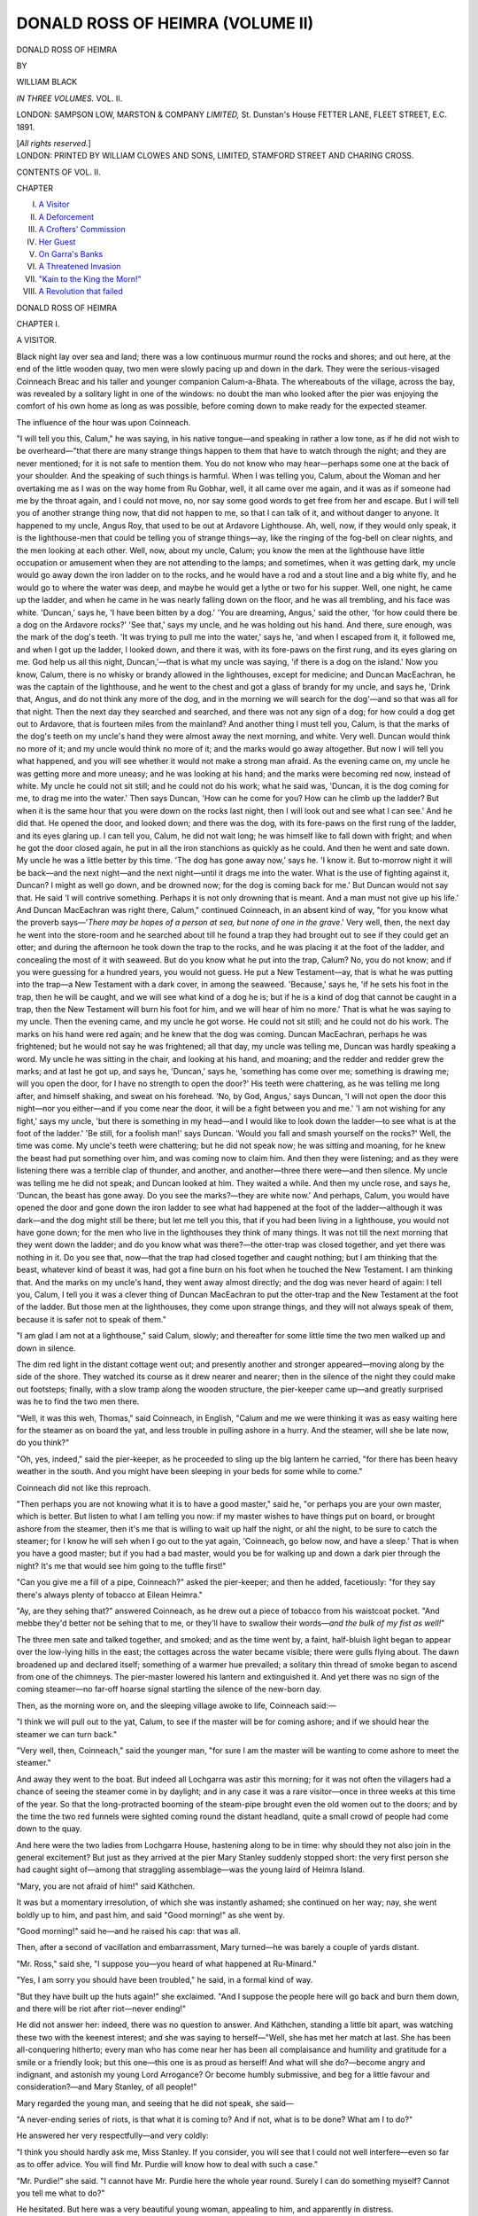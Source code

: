 .. -*- encoding: utf-8 -*-

.. meta::
   :PG.Id: 43053
   :PG.Title: Donald Ross of Heimra (Volume II of 3)
   :PG.Released: 2013-06-28
   :PG.Rights: Public Domain
   :PG.Producer: Al Haines
   :DC.Creator: William Black
   :DC.Title: Donald Ross of Heimra (Volume II of 3)
   :DC.Language: en
   :DC.Created: 1891
   :coverpage: images/img-cover.jpg

=================================
DONALD ROSS OF HEIMRA (VOLUME II)
=================================

.. clearpage::

.. pgheader::

.. container:: titlepage center white-space-pre-line

   .. class:: x-large

      DONALD ROSS OF HEIMRA

   .. vspace:: 2

   .. class:: small

      BY

   .. class:: medium

      WILLIAM BLACK

   .. vspace:: 3

   .. class:: center medium

      *IN THREE VOLUMES.*
      VOL. II.

   .. vspace:: 3

   .. class:: medium

      LONDON:
      SAMPSON LOW, MARSTON & COMPANY
      *LIMITED,*
      St. Dunstan's House
      FETTER LANE, FLEET STREET, E.C.
      1891.

   .. class:: small

      [*All rights reserved.*]

   .. vspace:: 4

.. container:: verso center white-space-pre-line

   .. class:: small

     LONDON:
     PRINTED BY WILLIAM CLOWES AND SONS, LIMITED,
     STAMFORD STREET AND CHARING CROSS.

   .. vspace:: 4

.. class:: center large

   CONTENTS OF VOL. II.

.. vspace:: 2

.. class:: small noindent

   CHAPTER

.. class:: medium noindent white-space-pre-line

   I.  `A Visitor`_
   II.  `A Deforcement`_
   III.  `A Crofters' Commission`_
   IV.  `Her Guest`_
   V.  `On Garra's Banks`_
   VI.  `A Threatened Invasion`_
   VII.  `"Kain to the King the Morn!"`_
   VIII.  `A Revolution that failed`_

.. vspace:: 4

.. _`A VISITOR`:

.. class:: center x-large

   DONALD ROSS OF HEIMRA

.. vspace:: 3

.. class:: center large

   CHAPTER I.

.. class:: center medium

   A VISITOR.

.. vspace:: 2

Black night lay over sea and land; there was
a low continuous murmur round the rocks and
shores; and out here, at the end of the little
wooden quay, two men were slowly pacing up
and down in the dark.  They were the serious-visaged
Coinneach Breac and his taller and
younger companion Calum-a-Bhata.  The whereabouts
of the village, across the bay, was revealed
by a solitary light in one of the windows: no
doubt the man who looked after the pier was
enjoying the comfort of his own home as long
as was possible, before coming down to make
ready for the expected steamer.

The influence of the hour was upon Coinneach.

"I will tell you this, Calum," he was
saying, in his native tongue—and speaking in
rather a low tone, as if he did not wish to
be overheard—"that there are many strange
things happen to them that have to watch
through the night; and they are never
mentioned; for it is not safe to mention them.
You do not know who may hear—perhaps
some one at the back of your shoulder.  And
the speaking of such things is harmful.  When
I was telling you, Calum, about the Woman
and her overtaking me as I was on the way
home from Ru Gobhar, well, it all came over
me again, and it was as if someone had me by
the throat again, and I could not move, no, nor
say some good words to get free from her and
escape.  But I will tell you of another strange
thing now, that did not happen to me, so that I
can talk of it, and without danger to anyone.
It happened to my uncle, Angus Roy, that
used to be out at Ardavore Lighthouse.  Ah,
well, now, if they would only speak, it is the
lighthouse-men that could be telling you of
strange things—ay, like the ringing of the
fog-bell on clear nights, and the men looking at
each other.  Well, now, about my uncle, Calum;
you know the men at the lighthouse have little
occupation or amusement when they are not
attending to the lamps; and sometimes, when
it was getting dark, my uncle would go away
down the iron ladder on to the rocks, and he
would have a rod and a stout line and a big
white fly, and he would go to where the water
was deep, and maybe he would get a lythe or
two for his supper.  Well, one night, he came
up the ladder, and when he came in he was
nearly falling down on the floor, and he was all
trembling, and his face was white.  'Duncan,'
says he, 'I have been bitten by a dog.'  'You
are dreaming, Angus,' said the other, 'for how
could there be a dog on the Ardavore rocks?'  'See
that,' says my uncle, and he was holding
out his hand.  And there, sure enough, was the
mark of the dog's teeth.  'It was trying to
pull me into the water,' says he, 'and when I
escaped from it, it followed me, and when I got
up the ladder, I looked down, and there it was,
with its fore-paws on the first rung, and its
eyes glaring on me.  God help us all this
night, Duncan,'—that is what my uncle was
saying, 'if there is a dog on the island.'  Now
you know, Calum, there is no whisky or
brandy allowed in the lighthouses, except for
medicine; and Duncan MacEachran, he was
the captain of the lighthouse, and he went to
the chest and got a glass of brandy for my
uncle, and says he, 'Drink that, Angus, and do
not think any more of the dog, and in the
morning we will search for the dog'—and so
that was all for that night.  Then the next day
they searched and searched, and there was not
any sign of a dog; for how could a dog get out
to Ardavore, that is fourteen miles from the
mainland?  And another thing I must tell
you, Calum, is that the marks of the dog's teeth
on my uncle's hand they were almost away the
next morning, and white.  Very well.  Duncan
would think no more of it; and my uncle
would think no more of it; and the marks
would go away altogether.  But now I will tell
you what happened, and you will see whether
it would not make a strong man afraid.  As
the evening came on, my uncle he was getting
more and more uneasy; and he was looking at
his hand; and the marks were becoming red
now, instead of white.  My uncle he could not
sit still; and he could not do his work; what
he said was, 'Duncan, it is the dog coming for
me, to drag me into the water.'  Then says
Duncan, 'How can he come for you?  How
can he climb up the ladder?  But when it is
the same hour that you were down on the rocks
last night, then I will look out and see what I
can see.'  And he did that.  He opened the
door, and looked down; and there was the dog,
with its fore-paws on the first rung of the ladder,
and its eyes glaring up.  I can tell you, Calum,
he did not wait long; he was himself like to
fall down with fright; and when he got the
door closed again, he put in all the iron
stanchions as quickly as he could.  And then
he went and sate down.  My uncle he was a
little better by this time.  'The dog has gone
away now,' says he.  'I know it.  But
to-morrow night it will be back—and the next
night—and the next night—until it drags me
into the water.  What is the use of fighting
against it, Duncan?  I might as well go down,
and be drowned now; for the dog is coming
back for me.'  But Duncan would not say that.
He said 'I will contrive something.  Perhaps it
is not only drowning that is meant.  And a
man must not give up his life.'  And Duncan
MacEachran was right there, Calum," continued
Coinneach, in an absent kind of way, "for you
know what the proverb says—'*There may be
hopes of a person at sea, but none of one in the
grave*.'  Very well, then, the next day he went
into the store-room and he searched about till he
found a trap they had brought out to see if
they could get an otter; and during the
afternoon he took down the trap to the rocks, and
he was placing it at the foot of the ladder, and
concealing the most of it with seaweed.  But
do you know what he put into the trap, Calum?
No, you do not know; and if you were
guessing for a hundred years, you would not
guess.  He put a New Testament—ay, that is
what he was putting into the trap—a New
Testament with a dark cover, in among the
seaweed.  'Because,' says he, 'if he sets his
foot in the trap, then he will be caught, and we
will see what kind of a dog he is; but if he is
a kind of dog that cannot be caught in a trap,
then the New Testament will burn his foot for
him, and we will hear of him no more.'  That
is what he was saying to my uncle.  Then the
evening came, and my uncle he got worse.  He
could not sit still; and he could not do his
work.  The marks on his hand were red again;
and he knew that the dog was coming.  Duncan
MacEachran, perhaps he was frightened; but he
would not say he was frightened; all that day,
my uncle was telling me, Duncan was hardly
speaking a word.  My uncle he was sitting in
the chair, and looking at his hand, and
moaning; and the redder and redder grew the
marks; and at last he got up, and says he,
'Duncan,' says he, 'something has come over
me; something is drawing me; will you open
the door, for I have no strength to open the
door?'  His teeth were chattering, as he was
telling me long after, and himself shaking, and
sweat on his forehead.  'No, by God, Angus,'
says Duncan, 'I will not open the door this
night—nor you either—and if you come near
the door, it will be a fight between you and
me.'  'I am not wishing for any fight,' says
my uncle, 'but there is something in my
head—and I would like to look down the ladder—to
see what is at the foot of the ladder.'  'Be
still, for a foolish man!' says Duncan.  'Would
you fall and smash yourself on the rocks?'  Well,
the time was come.  My uncle's teeth
were chattering; but he did not speak now;
he was sitting and moaning, for he knew the
beast had put something over him, and was
coming now to claim him.  And then they
were listening; and as they were listening there
was a terrible clap of thunder, and another, and
another—three there were—and then silence.
My uncle was telling me he did not speak;
and Duncan looked at him.  They waited a
while.  And then my uncle rose, and says he,
'Duncan, the beast has gone away.  Do you
see the marks?—they are white now.'  And
perhaps, Calum, you would have opened the
door and gone down the iron ladder to see what
had happened at the foot of the ladder—although
it was dark—and the dog might still
be there; but let me tell you this, that if you
had been living in a lighthouse, you would not
have gone down; for the men who live in the
lighthouses they think of many things.  It was
not till the next morning that they went down
the ladder; and do you know what was there?—the
otter-trap was closed together, and yet
there was nothing in it.  Do you see that,
now—that the trap had closed together and caught
nothing; but I am thinking that the beast,
whatever kind of beast it was, had got a fine
burn on his foot when he touched the New
Testament.  I am thinking that.  And the
marks on my uncle's hand, they went away
almost directly; and the dog was never heard
of again: I tell you, Calum, I tell you it was a
clever thing of Duncan MacEachran to put the
otter-trap and the New Testament at the foot
of the ladder.  But those men at the lighthouses,
they come upon strange things, and
they will not always speak of them, because it
is safer not to speak of them."

"I am glad I am not at a lighthouse," said
Calum, slowly; and thereafter for some little
time the two men walked up and down in
silence.

The dim red light in the distant cottage
went out; and presently another and stronger
appeared—moving along by the side of the
shore.  They watched its course as it drew
nearer and nearer; then in the silence of the
night they could make out footsteps; finally,
with a slow tramp along the wooden structure,
the pier-keeper came up—and greatly surprised
was he to find the two men there.

"Well, it was this weh, Thomas," said
Coinneach, in English, "Calum and me we
were thinking it was as easy waiting here for
the steamer as on board the yat, and less
trouble in pulling ashore in a hurry.  And
the steamer, will she be late now, do you
think?"

"Oh, yes, indeed," said the pier-keeper, as
he proceeded to sling up the big lantern he
carried, "for there has been heavy weather
in the south.  And you might have been
sleeping in your beds for some while to come."

Coinneach did not like this reproach.

"Then perhaps you are not knowing what
it is to have a good master," said he, "or
perhaps you are your own master, which is better.
But listen to what I am telling you now: if
my master wishes to have things put on board,
or brought ashore from the steamer, then it's
me that is willing to wait up half the night, or
ahl the night, to be sure to catch the steamer;
for I know he will seh when I go out to the
yat again, 'Coinneach, go below now, and have
a sleep.'  That is when you have a good master;
but if you had a bad master, would you be for
walking up and down a dark pier through the
night?  It's me that would see him going to
the tuffle first!"

"Can you give me a fill of a pipe, Coinneach?"
asked the pier-keeper; and then he
added, facetiously: "for they say there's always
plenty of tobacco at Eilean Heimra."

"Ay, are they sehing that?" answered
Coinneach, as he drew out a piece of tobacco
from his waistcoat pocket.  "And mebbe they'd
better not be sehing that to me, or they'll have
to swallow their words—*and the bulk of my fist
as well!*"

The three men sate and talked together, and
smoked; and as the time went by, a faint,
half-bluish light began to appear over the low-lying
hills in the east; the cottages across the water
became visible; there were gulls flying about.
The dawn broadened up and declared itself;
something of a warmer hue prevailed; a solitary
thin thread of smoke began to ascend from one
of the chimneys.  The pier-master lowered his
lantern and extinguished it.  And yet there was
no sign of the coming steamer—no far-off
hoarse signal startling the silence of the new-born day.

Then, as the morning wore on, and the
sleeping village awoke to life, Coinneach
said:—

"I think we will pull out to the yat, Calum,
to see if the master will be for coming ashore;
and if we should hear the steamer we can turn
back."

"Very well, then, Coinneach," said the
younger man, "for sure I am the master will
be wanting to come ashore to meet the steamer."

And away they went to the boat.  But
indeed all Lochgarra was astir this morning;
for it was not often the villagers had a chance
of seeing the steamer come in by daylight; and
in any case it was a rare visitor—once in three
weeks at this time of the year.  So that the
long-protracted booming of the steam-pipe
brought even the old women out to the doors;
and by the time the two red funnels were
sighted coming round the distant headland,
quite a small crowd of people had come down
to the quay.

And here were the two ladies from Lochgarra
House, hastening along to be in time: why
should they not also join in the general
excitement?  But just as they arrived at the pier
Mary Stanley suddenly stopped short: the
very first person she had caught sight
of—among that straggling assemblage—was the
young laird of Heimra Island.

"Mary, you are not afraid of him!" said
Käthchen.

It was but a momentary irresolution, of
which she was instantly ashamed; she
continued on her way; nay, she went boldly up
to him, and past him, and said "Good morning!"
as she went by.

"Good morning!" said he—and he raised
his cap: that was all.

Then, after a second of vacillation and
embarrassment, Mary turned—he was barely a
couple of yards distant.

"Mr. Ross," said she, "I suppose you—you
heard of what happened at Ru-Minard."

"Yes, I am sorry you should have been
troubled," he said, in a formal kind of way.

"But they have built up the huts again!"
she exclaimed.  "And I suppose the people
here will go back and burn them down, and
there will be riot after riot—never ending!"

He did not answer her: indeed, there was
no question to answer.  And Käthchen, standing
a little bit apart, was watching these two
with the keenest interest; and she was saying
to herself—"Well, she has met her match at
last.  She has been all-conquering hitherto;
every man who has come near her has been all
complaisance and humility and gratitude for
a smile or a friendly look; but this one—this
one is as proud as herself!  And what will she
do?—become angry and indignant, and astonish
my young Lord Arrogance?  Or become humbly
submissive, and beg for a little favour and
consideration?—and Mary Stanley, of all
people!"

Mary regarded the young man, and seeing
that he did not speak, she said—

"A never-ending series of riots, is that what
it is coming to?  And if not, what is to be
done?  What am I to do?"

He answered her very respectfully—and very
coldly:

"I think you should hardly ask me, Miss
Stanley.  If you consider, you will see that I
could not well interfere—even so far as to offer
advice.  You will find Mr. Purdie will know
how to deal with such a case."

"Mr. Purdie!" she said.  "I cannot have
Mr. Purdie here the whole year round.  Surely
I can do something myself?  Cannot you tell
me what to do?"

He hesitated.  But here was a very beautiful
young woman, appealing to him, and apparently
in distress.

"Well," said he, at length, "I am not quite
sure, but I fancy if you wish to have those
men removed, you would have to take proceedings
under the Vagrant Act.  I am not quite
sure; I fancy that is so.  But then, if you do
that, you will be denounced by the Highland
Land League, and by plenty of the newspapers—natural
enough on the part of the newspapers,
for they would know nothing of the circumstances."

Käthchen thought that the outlaw and savage
(as he had been described to her) talked very
reasonably and intelligently; but Mary Stanley
was quite as much perplexed as before.

"I don't want to bring the law to bear on
anybody," she said.  "I don't want to injure
anybody.  Surely there are other ways.  If I
go to those men, and show them they have no
right to be there, and pay them for the
lobster-traps that were burned, and give them each
a sum of money, surely they would go away
home to their own island?"  And then she
added (for she wasn't a fool), "Or might not
that merely induce a lot more to come in their place?"

"I am afraid it would," said he.

But by this time the big steamer was slowing
in to the pier.

"Miss Stanley," said young Ross, "would
you mind coming this way a little—to be out
of the reach of the rope?"

She politely thanked him, and moved her
position; then he left her, making his way
through the people; and the next she saw of
him was that he was on the bridge, talking to
the captain.

There was a good deal of cargo—barrels,
bales, and what not—to be landed; but only
one passenger came ashore, a white-haired
little woman, whose luggage consisted of an
American-looking trunk and also the head and
enormous horns of a Wapiti deer, the head
swathed in canvas.  The little dame was of a
most pleasant appearance, with her silvery
hair, her bright eyes, and a complexion
unusually fresh and clear for one of her age; and
she was smartly and neatly dressed, too; but
when once she had come along the gangway,
and passed through the crowd, hardly any
further notice was taken of her, all attention
being concentrated on what was going forward
on board the steamer.  The poor old woman
seemed bewildered—and agitated; her hands
were trembling; she was staring back in a
curious way at the vessel she had just left.
Mary (of course) went up to her.

"Can I be of any assistance to you?" she
said, in her gentle way.

And then perhaps she would rather have
drawn back; for she found that the old dame's
eyes were overflowing with tears.

"That—is the young master?" the old
woman asked, in tones of eager and yet subdued
excitement—and she was still staring at the
two figures on the bridge.

"That is Mr. Ross of Heimra," Mary said,
"who is talking to the captain."

The silver-haired old dame clasped her
trembling hands together.

"Dear, dear me!" she said—and there were
tears trickling down her face—"the fine
gentleman he has grown!  And we were all saying
that long ago—we were all saying that—but
who could have told?—so fine and handsome
he has grown up as a man!—Ay, ay, I made
sure it was young Donald himself, when he
came on board, but he was not looking my way——"

"Would you like to speak to Mr. Ross?"
said Mary, in the same gentle fashion.

Then the little white-haired old woman
turned to this tall and beautiful young creature
who was addressing her; and a curious,
wondering, and glad light shone through her tears.

"You, mem," said she, timidly—"perhaps
you are his good lady, mem?"

Mary's face flushed.

"I hardly know Mr. Ross," said she coldly.
"But if you wish to see him, I will fetch
him—or send for him—"

"Mem," said the old dame, piteously, and
the tears were now running freely down her
face, "I have come all the way from Canada,
just—just to have one look at young
Donald—that—that was the lamb of my heart!  My
two boys, mem, they were thinking I should
go and pay a visit to their uncle, who is in
Sacramento; and they are very good boys:
one of them—one of them would have gone
as far with me as Detroit, and put me safe
there on the line; but—but I said to them, if
there is so much money to be spent, and if your
old mother can go travelling anywhere, well,
then, it is just away back to Lochgarra I am
going, to see the young master once again
before I die.  But no, mem," she said,
somewhat anxiously, "I do not wish to speak to him,
in case he is not remembering me.  I will wait
a little.  Maybe he will be remembering me,
and maybe not—it is sixteen years since I left
this place—and he was just ten, then—but
such a young gentleman as you never saw,
mem!—and the love of every one!  And I
will just wait and see, mem—perhaps he is not
remembering me at all—but that is no matter—I
will go back to my boys and tell them I
saw the young master, and him grown to be
such a fine gentleman—it is all I was coming
here for—ay, and I knew it was young Donald
the moment I saw him—but—but maybe he is
not remembering me——"

"Oh, but indeed you must speak to him!"
said Mary.  "I will go and fetch him myself."

For at this moment the steamer was making
preparations to be off again—there being little
traffic at Lochgarra.  The bell was rung, but
merely as a matter of form; there was no
passenger going on board.  Donald Ross bade
good-bye to the captain, and stepped ashore.
The gangway was withdrawn.  Then the
captain signalled down to the engine-room; the
blades of the screw began to churn up the clear
green water into seething foam; and the great
steamer was slowly moving out to sea again.

"Mr. Ross," said Mary (and he turned round
in quick surprise) "there is some one here who
wishes to speak to you."

He looked towards the old dame who was
standing there in piteous expectancy—went up
to her—and, after a moment of scrutiny and
hesitation, said—

"Why, surely you are Ann!"

The sudden shock of joy was almost too much
for her; she could not speak; she clung to the
hand he had frankly offered her, and held it
between her trembling palms; she was laughing
and crying at the same time—great tears
rolling down her cheeks.

"Well, well," said he, with a very friendly
and pleasant smile lighting up his face, "you
have come a long way.  And are you going to
live in the old place now—and leave the farm
to your sons?  They must be great big fellows
by this time, I suppose.  And that—what is
that you have brought with you?  You don't
have beasts like that coming about the house at
night, do you?"

She tried to speak; but it was only in
detached and incoherent sentences—and there was
a bewilderment of gladness in the shining eyes
with which she gazed on him.

"I was feared, sir, you might not be
remembering me—and—and you have not
forgotten Ann, after all these years—oh, yes, yes,
a long way—and every night I was saying
'Will the young master be remembering Ann?'  And
the deer's head, sir?—oh, no, there are
no deer at all in our part of the country—but—but
it was my boy Andrew, he had to go
down to Toronto, and he saw the head, and he
brought it back, and says he, 'Mother, if you
are going away back to Lochgarra, take this
head with you, and tell the young master it is
a present from the whole of us, and maybe he
will hang it up in the hall.'"

"We have no hall to hang it up in now,"
said he, but quite good-naturedly—for Mary
Stanley was standing by, not unnaturally
interested.  "However, you must come out and
see where I am living now—at Heimra Island.
You remember Martha?"

"Oh, yes, yes," said the old dame, who had
dried her tears now, and was looking most
delighted and proud and happy.

"But you have not told me yet what has
brought you all the way back to Lochgarra,"
said he.

She seemed astonished—and even disappointed.

"You cannot tell that, sir?  Well, it was
just to see yourself—nothing else but that—it
was just to see young Donald, that I used to
call the lamb of my heart.  But that was when
you were very young, sir."

Donald Ross laughed.

"Come away, Ann," said he, and he put his
hand affectionately on the old dame's shoulder.
"You must come out to Heimra Island, and
Martha will look after you, after all your
travelling.  Now let me see; we shan't be
getting up anchor for an hour or an hour and
a half; but I shall have your things put on
board, and in the meanwhile you can go round
to the inn and wait for me there.  Tell them to
give you a room with a good fire in it.  And,
by the way, you don't want me to call you by
your married name, do you?—for to tell you
the truth, I don't remember it!"

"Oh, no, no, no, sir!" said the trim little old
lady, who could not take her glad, and wondering,
and admiring eyes off 'the young master.'  "I'm
just Ann, if you please, sir—just Ann, as
I used to be."

Young Ross turned to call up Coinneach and
Calum, who were waiting at the end of the quay,
in order to give them instructions about the
luggage; and it was at this moment that Mary
stepped up to the stranger.

"Instead of going to wait at the inn," said
she, "wouldn't you rather come with me?
Lochgarra House is quite as near—and you
would not be sitting alone."

It was a gentle face that was regarding her,
and a gentle voice that spoke.

"Oh, yes, mem, if you will be so kind," was
the answer.

"Then tell Mr. Ross you have gone on with
me; and he can send one of the men for you
when he is ready," Mary said; and by this
little arrangement she was saved the necessity
of having any further conversation with young
Ross of Heimra, if such was her intention.

They moved away.

"Do you think you will know many of the
people about here, after so long a time?" asked
Mary of her new acquaintance, as they left the
quay—the silent, but not unobservant, nor yet
unamused, Käthchen accompanying.

"Oh, no, mem," was the answer (but, as she
talked, the old woman turned from time to time
to see if she could not get some brief further
glimpse of her heart's idol) "my people they
were all about Dingwall; and it was from
Dingwall I came over here to serve with
Mrs. Ross.  Ah, she was the noble lady, that!"
continued the faithful Ann, looking back over
many years.  "When we heard of her death,
it was then, more than ever, that I thought I
must go away to Lochgarra, to see the young
master.  For she was so careful of his upbringing;
and they were just constant companions;
and he was always the little gentleman, and
polite to everyone—except when Mrs. Ross had
a headache—and then he would come down
stairs, ay, into the servants' hall, or even to the
door of the kitchen—and proud and fierce, as if
he would kill some one, and he would say
'What is this noise?  I order you to be quiet,
when my mamma is asleep!'  And you would
have heard a pin drop after that, mem.  Rather
too fond of books he was," continued the
silver-haired old dame, whose newly-found happiness
had made her excitedly talkative, "and rather
delicate in health; and then Mrs. Ross would
be talking to him in different languages, neither
the Gaelic nor the English, and he would be
answering her as well as he could—the little
gentleman!—when they were sitting at the
table.  Indeed, now, that was making the old
Admiral—that was Mrs. Ross's uncle—very
angry; and he was swearing, and saying there
was no use for any language but the English
language; and many's and many's the time he
was taking young Donald away with him in
his yacht, and saying he would make a sailor
and a man of him.  Well, well, now, who would
think the young master had ever been delicate
like that, and fond of books—so fine and
handsome he has grown—and the laugh he has—ay,
a laugh that carries a good story of health and
happiness with it!"

"No, he does not look as if he had ever been
very delicate," said Mary, absently.  "Perhaps
the rough life out there on that island was the
very best thing for him."

When they got to the house, Mary escorted
her guest up to the drawing-room in the tower,
and was most assiduous in her pretty little
attentions, and had wine and biscuits brought
in, for Mrs. Armour (as the old woman's name
turned out to be) had breakfasted early on
board the steamer.  And Mrs. Armour repaid
these kindnesses by eagerly talking about young
Donald and nothing else; she seemed to think
that the two young ladies were as interested as
herself in that wonderful subject; and here was
the very house in which she had lived to
suggest innumerable reminiscences.  She did
not say anything about Miss Stanley's
occupation of the house; nor did she ask how it came
about that Donald Ross was now living on the
island they could see from this room: no doubt
she had heard something, in her remote
Canadian home, of the misfortunes that had
befallen the old family.  But even while she
talked her eyes would go wandering to the
window that commanded a view of the village;
it was like a girl of eighteen watching for her
first sweetheart: she was talking to these very
kind ladies—but it was young Donald of
Heimra that her heart was thinking of all the time.

Then the welcome summons came, and away
she went with Coinneach Breac.  The two girls
watched them go along to the boat in which
'the young master' was waiting; then the
men took to the oars, and made for the yacht.
The mainsail and jib of the *Sirène* had already
been hoisted; very soon the anchor was got
up; and with a light southerly breeze favouring
them they had set out for the solitary island
that was now Donald Ross's home.

"Well, Mamie," said Käthchen, who was
still standing at the window and looking at the
gradually receding yacht, "that is a very
strange young man.  I have been a spectator
this morning; and I have been interested.  I
have seen a young man approached by a
beautiful young woman—a damsel in distress,
you might almost say—who condescends to
appeal to him; and in return he is barely civil—oh,
yes, let us say civil—and even polite, but
in a curiously stand-off manner.  And then an
old Highland servant appears; and behold! his
face lights up with pleasure; and he is as kind
as kind can be, and affectionate; he puts his
hand on her shoulder as if she were some old
school-mate, and nothing will do but that she
must go away out to see his home.  To tell you
the truth, I did not think he had so much
human nature in him.  I thought living in
that lonely island would have made him a
misanthrope.  But I shall never forget the
expression of his face when he recognised the
old woman that had been his mother's servant."

Mary Stanley was silent for a little while;
then she said—

"It is a wonderful thing, the affection and
devotion that could bring an old woman like
that all the way across the Atlantic for a
glimpse of one she had known only as a child.
And it seems to be a thing you cannot purchase
with money, nor yet with good intentions, nor
by anything you can do, however hard you
may try."  She turned away from the window.
"But—but I haven't given up yet, Käthchen."

"You never will give up, Mamie," said her
friend; and then she added complacently: "For
you don't know how."





.. vspace:: 4

.. _`A DEFORCEMENT`:

.. class:: center large

   CHAPTER II.


.. class:: center medium

   A DEFORCEMENT.

.. vspace:: 2

But wonders will never cease.  It was a couple
of days after these occurrences, and Mary
Stanley and Kate Glendinning were just about
to sit down to lunch, when the Highland maid
Barbara came into the room, with a curious
expression on her face.  And it was in almost
awe-stricken tones that she spoke:

"It's Mr. Ross, mem," said she—her pretty,
soft, shy eyes now full of a vague astonishment.

"Mr. Ross?—Mr. Ross of Heimra?  Well,
what about him?" Mary demanded, little
guessing at the true state of affairs.

"He's in the hall, mem," said the startled
Barbara.  "He says would Miss Stanley speak
with him for a moment, and he would not keep
you more than a moment, mem."

The blood rushed to Mary's forehead, and for
a second she was embarrassed and speechless;
then, with a certain impatience of her own
confusion, she said—

"Well, ask Mr. Ross to go into the drawing-room,
Barbara—and tell him I will be there
directly."

She turned quickly to her friend.  "Käthchen,
would you mind going and speaking to
him?—I shall be down in a minute."

Possibly Käthchen did not quite like this
commission; but then she was in the habit of
reflecting that as a salaried companion she had
duties to perform; and so with much good
nature she went away into the drawing-room,
to receive this unexpected visitor.  It was some
minutes before Mary reappeared.  The male
eye could not have detected any difference
between the Mary Stanley of the dining-room
and the Mary Stanley of the drawing-room;
but Käthchen instantly perceived the minute
alteration.  Mary had whipped off to her room
to exchange the stiff linen collar that she wore
for a piece of soft frilling—a more feminine
adornment.  Moreover, she came into the room,
not radiant in her beauty and self-possessed as
was her wont, but with a kind of timid, modest,
almost shamefaced gratitude for this act of
neighbourliness, and in her clear eyes a manifest
pleasure shone.  Käthchen, now relieved of her
duties, and become a mere onlooker, said to
herself: "I don't know what Mamie means;
but that young man had better take care."

He, on his side, certainly showed no lack of
self-possession—though he still remained
standing, his yachting cap in his hand.

"I hope I am not inconveniencing you," said
he to Miss Stanley.  "The fact is, we got
becalmed just outside the bay——"

"But won't you be seated?" said she, and
she herself took a chair.  Käthchen retired
to one of the windows—not to look out,
however.

"First of all, I wish to thank you for your
kindness to Mrs. Armour," said he.  "She is
very grateful to you; for of course it was
pleasant to the old dame to have a friendly
hand held out to her, when she was rather
frightened she might be coming back among
strangers."

"Oh, that is nothing," said Mary; and then
she was emboldened to add, "The wonderful
thing was to find anyone connected with this
place who would accept of any civility.  But
then she has been away a long time."

If this was a taunt, unintentional or otherwise,
he took no heed of it.

"What I really wished to see you about,
however, was this," he went on.  "It was only
last night that I heard of the sheriff's judgment
in the case of James Macdonald—James
Macdonald, the crofter, at Cruagan——"

"I know him," said Mary.  "But what case?
I never heard of it!"

"An action brought by Mr. Purdie on your
behalf," he answered briefly.

"Why was I not told of this?" she said.

"The proceedings began some little time
ago," he said.  "And, indeed, Miss Stanley, I
must apologise to you for seeming to interfere.
I do not wish to interfere in any way
whatever; it would be most impertinent on my
part; and besides—besides, I have no desire to
interfere.  But in this particular case I think
you should know what is going on, for
Macdonald is a determined man; and if the sheriff's
officer and his concurrents come out this
afternoon by the mail-car, as they are likely to do,
I'm afraid there will be trouble.  The sheriff
has granted a decree of removal; but I don't
think Macdonald will go; while it is just
possible the other crofters may back him up.
I thought if you would go along and ask
the sheriff's officer to stay proceedings until
Macdonald could be talked to by his own
friends——"

"Well, of course I will!" said she, instantly.
"But I want to know what this action is all
about!  It seems to me that I ought to be
consulted before Mr. Purdie takes to evicting
any of the tenants."

There was a curious, covert gleam of satisfaction
in the young man's lustrous black eyes;
but he went on to say very quietly—

"I am afraid Macdonald has put himself
entirely in the wrong.  For one thing, he is
over two years in arrear with his rent; and
that of itself, according to the Crofters Holding
Act, forfeits his tenancy.  And then, again, he
refuses to pay because of reasons that won't
hold water.  He claims compensation for
improvements——"

"Why not?" said she—promptly taking the
side of the tenant, and talking to young Ross
as if he were advocating the landlord's interest.

"Well," said Young Donald, "he has cut a
few drains and covered them in; but the sheriff
found that this was counterbalanced by his
neglect of other parts of the croft, and that
there was no just claim.  His other reason for
refusal was that he wanted an allowance made
to him for Mr. Watson's sheep being permitted
to graze over the Cruagan crofts after the crops
were reaped."

"And why not?" said Mary again.  "Why
should Mr. Watson's sheep graze over the
crofts?  That seems to me a great
injustice—unless compensation is given."

"Well, it is a practice of long standing," said
the young man (and Käthchen, who cared very
little about rents and holdings and drains,
nevertheless thought he had so agreeable a
voice that it was quite a pleasure to listen to
him).  "The crofters took the crofts knowing
of this condition, and the rents were fixed
accordingly.  However, this is the present state
of affairs, that the sheriff-substitute has decided
against Macdonald—as he was bound to do, I
admit.  He has found him liable for arrears of
rent, with interest and costs; and he has
granted a warrant to turn him out.  Now
Macdonald is a stiff-necked man, a difficult man
to deal with; and he doesn't know much English;
it will be no use for the sheriff-officer to
argue, and say he is only doing his duty——"

"I disapprove of the whole proceedings,"
said Mary, with decision.  "Mr. Purdie had no
right to go to such extremes without consulting
me—and I will take care that it does not
happen again.  By the mail-car, did you say?
Well, that won't be coming by Cruagan before
half-past two; and I can be there by then.
The sheriff's officer and his—his what did you
call them?"

"His concurrents—assistants."

"They must wait for further instructions;
and I will inquire into the matter myself."

He rose.

"I hope you will forgive me, Miss Stanley,"
said he, as he had said before, "for seeming to
interfere.  I have no wish to do anything of
the kind.  But I thought you ought to know
in case there might be any trouble—which you
could prevent."

"Mr. Ross," said she, "I am very much
obliged to you.  I—I don't get very much
help—and—and I want to do what little I can for
the people."

"Good morning!" said he; and he bowed to
Kate Glendinning: he was going away without
so much as shaking hands with either of them,
so distant and respectful was his manner.  But
Mary, in a confused kind of fashion, did not
seem to think this was right.  She accompanied
him to the door; and that she left open; then
she went out with him into the hall.

"I cannot believe that James Macdonald
should have any serious grudge against me,"
she said, "for I told Mr. Purdie to tell him that
the tax for the dyke was abolished, and also
that fifteen years of it was to be given back.
And, besides that, I said to Macdonald myself
that thirty shillings an acre was too much for
that land; and I propose to have it reduced to
a pound an acre when I have all the rents of
the estate looked into."

"Do you think Purdie did tell him?" young
Donald Ross asked coldly.

"If he has not!" said Mary ... "But I am
almost sure he did—I spoke to Macdonald
myself almost immediately afterwards.  And—and
I wished to tell you, Mr. Ross," she
continued (as if she were rather pleading for
favour, or at least expecting approval), "that
I have been down to the stranger fishermen at
Ru-Minard, and I think it is all settled, and
that they are going away peaceably.  I am
paying them for the lobster-traps that were
burned—and perhaps a little more; and they
understand that the Vagrant Act can be
brought to bear on any others who may think
of coming."

"Oh, they are going away?" said he.

"Yes."

"Mr. Purdie will be sorry for that."

"Why?"

"He could have had them removed, if he
had wanted; but so long as they were an
annoyance and vexation to the people here, he
allowed them to remain—naturally."

These accents of contemptuous scorn: she
was sorry to hear them somehow; and yet
perhaps they were justified—she did not know.

"Good-bye," said she, at the hall door, and
she held out her hand.  "I am so much obliged
to you."

And then of course he did shake hands with
her in bidding her farewell—and raised his
cap—and was gone.

Mary returned to the dining-room.

"Well, Mamie," said Käthchen, with a
demure smile, "that is about the most
extraordinary interview I ever heard of.  A most
handsome young gentleman calls upon a young
lady—his first visit—and there is nothing talked
of on either side but sheriff officers and
summonses, rent, compensation, drains, crofts,
grazing, and Acts of Parliament.  Of course he
was quite as bad as you; but all the same, you
might at least have asked the poor man to stay
to lunch."

"Oh, Käthchen!" Mary exclaimed, starting
to her feet, her face on fire.  "Shall I send
Barbara after him?  I never thought of it!
How frightfully rude of me—and he has come
all the way over from Heimra to tell me about
this eviction.  What shall I do?  Shall I send
after him?"

"I don't think you can," said Käthchen; "it
would make the little oversight all the more
marked.  You'd better ask him the next time
you see him—if you have forgotten certain
warnings."

"What warnings?"

"Why, about his general character and his
occupations," said Kate Glendinning, regarding
her friend.

Mary was silent for a moment or two; then
she said—

"We need not believe the worst of any one;
and when you think of that old woman coming
all the way from Canada to see him, that of
itself is a testimonial to character that not
many could bring forward—"

"But you must remember," said Käthchen,
"the young master was a little boy of ten
when Mrs. Armour left; and little boys of
ten haven't had time to develop into dangerous
criminals."

"Dangerous criminal?" said Mary, rather
sharply; "that is hardly the—the proper phrase
to use—with regard to—to a stranger.  However,
it is not of much consequence.  Käthchen,
are you going to drive with me to Cruagan to
get that sheriff's officer and his men sent
back?"

"Yes, certainly," said Käthchen, in her usual
business-like fashion, "as soon as we have had
lunch.  And remember, Mamie, it wasn't *I* who
forgot to ask him to stay."

Luncheon did not detain them long, and
immediately thereafter they got into the
waggonette that was waiting for them, and drove
off.  But it was not of the eviction and the
possibility of another riot that Mary was mostly
thinking; something very different was weighing,
and weighing heavily, on her mind.  They
drove through the village in silence; they
crossed the bridge; and they had begun the
ascent of the steep hill before she spoke.

"The more I consider it," she said, "the
more ashamed I am."

"Consider what?" said Käthchen.

"Why, neglecting to ask him to stay to
lunch," she made answer—for this was what
she had been brooding over.

"Why should you worry about such a
trifle!" Käthchen protested.

"It isn't a trifle—in a Highlander's
estimation, as you know well enough.  They pride
themselves on their hospitality; and they judge
others by their own standards; so that I cannot
but keep wondering what he must be thinking
of me at this moment.  Remember, Käthchen,
when we went over to Heimra, even the old
housekeeper entertained us, and did her best
for us, in that out-of-the-world place; and here
he comes to Lochgarra House—his first visit—he
comes to do me a kindness—he comes to
prevent mischief—and comes into the house
that once was his own—and I don't offer him
even a biscuit and a glass of sherry——"

"Really, Mary, you needn't worry about such
a mere trifle!" Käthchen protested again.

"But I do worry!" she said.  "I can
imagine what he thought of me as he went
away.  For you must not forget this, Käthchen:
it was a very awkward position he put himself
into in order to do me a good turn.  Think of
his coming to the house, that ought to be his
own—asking the servants if he might be
admitted—sending up his name as a stranger—then
he remains standing in the drawing-room—and
he is for going away without shaking
hands—as if he were hardly to be considered
one's fellow-creature."  She was silent for a
second or two; then she said, with a sudden
touch of asperity: "At the same time there is
this to be remembered, that the pride that apes
humility is the very worst kind of pride.  Often
it simply means that the person is inordinately vain."

"Poor young man!" said Käthchen, with a
sigh.  "He is always in the wrong.  But I'm
sure I did not object to his manner when he
showed us the way out of the Meall-na-Fearn bog."

About a couple of hundred yards on the
Lochgarra side of Cruagan they met the
mail-car; and when, a minute or two thereafter,
they came in sight of the scattered crofts, it
was obvious from the prevailing commotion
that the sheriff's officer and his assistants had
arrived.  Indeed, when Mary and Käthchen
descended from the waggonette and walked up
to James Macdonald's cottage, the business of
getting out the few poor sticks of furniture had
already begun—the only onlooker being an old
white-haired man, Macdonald's father, who was
standing there dazed and bewildered, as if he
did not understand what was going forward.
Just as Mary got up, one of the concurrents
brought out a spinning-wheel and put it on the
ground.

"Here—what are you doing?" she said,
angrily, to the man who appeared to be the
chief officer.  "Leave that spinning-wheel
alone: that is the very thing I want to see in
every cottage!"

"I've got the sheriff's warrant, ma'am," said
the man, civilly enough.  "And we must get
everything out and take possession."

"Oh, no, you mustn't!" she said.  "This
man Macdonald claims compensation—the case
must be inquired into——"

"I have nothing to do wi' that, ma'am," said
the officer, who seemed a respectable,
quiet-spoken, quiet-mannered kind of a person.  "I'm
bound to carry out the warrant—that's all I've
to heed."

"But surely I can say whether I want the
man turned out or not?" she protested.  "He
is my tenant.  It is to me he owes the money.
Surely, if I am satisfied, you can leave the man
alone.  But where is he?  Where is Macdonald?"

"As for that, ma'am," said the officer, "he
is away down the road, and he says he is going
to fetch a gun.  Very well.  If he presents a
gun at either me or my concurrents I will
declare myself deforced, and he will have to
answer for it before the sheriff."

"A gun?" said Mary, rather faintly.  "Do
you mean to drive the poor man to desperation?"

But there was a more immediate danger to
be considered.  As the two girls had driven up
they had heard a good deal of shrill calling
from croft to croft and from house to house;
and now there had assembled a crowd of women—a
crowd hostile and menacing—that came
swarming up, uttering all sorts of angry and
reproachful cries.  Each time that the sheriff's
officer's assistants appeared at the door of the
cottage there was another outburst of hooting
and groaning; while here and there a
bare-armed virago had furnished herself with an
apron-full of rubbish—potato-peelings,
cabbage-stalks, stale fish, and the like—and these
unsavoury missiles began to hurtle through the
air, though for the most part they were badly
aimed.  The sheriff's officer affected to pay no
heed.  He calmly watched the proceedings of
his men; the rubbish flew past him unregarded;
and the women had not yet taken to stones.

But Käthchen beheld this advancing crowd
with undisguised alarm.

"Mary," she said, hurriedly, "don't you
think we should go back to the waggonette?
Those people think it is you who are setting
the sheriff's officers on—they are hooting at us
as well——"

There could be no doubt of the fact; and the
infuriated women were drawing nearer and
nearer; while, if their taunts and epithets were
to her unintelligible, their wrathful glances and
threatening gestures were unmistakeable.  Mary
Stanley found herself helpless.  She could not
explain to them.  She had not the self-possession
with which to address this exasperated
mob, even if she knew the language in which
alone it was possible to appeal to them.  Nor
dared she retreat, for would not that be simply
inviting a general attack?  So she was standing,
irresolute and bewildered, when there was a
new diversion of interest: the man Macdonald
made his appearance.  She looked at him; she
hardly recognised him—so ashen-grey had his
cheeks become with excitement and wrath.
One trembling hand held a gun; the other he
clenched and shook in the face of the officer as
he went up to him.

"I—not owing any money!" said the
Russian-looking crofter, and his features were
working with passion, and his eyes were filled
with a baleful light under his shaggy eyebrows.
"No—no—God's curse to me if I pay money
when I not owing any money!  Go away,
now—go away back to Dingwall—or it is
murder there will be——"

Mary was very pale; but she went forward
to him all the same.

"Put away that gun," she said, and she
spoke with firmness, though her lips had lost
their natural colour.  "Put away that gun!
These men are doing their duty—you have
brought it on yourself."

He turned upon her savagely.

"You—it's not you—my laird—Ross of
Heimra, he my laird—you come here, ay, to
steal the land—and—and put me from my
croft—ay—will you be putting me from my croft?"

In his fury he could find no more English;
but he advanced towards her, his clenched fist
raised; and here it was that Käthchen (though
her heart was beating wildly) thrust herself
forward between them.

"How dare you!" she said, indignantly.
"Stand back!  How dare you!"

For an instant the man's eyes glared at her—as
if in his indescribable rage he knew neither
what to do or say; but just at this moment his
attention was drawn else-whither; a volley of
groans and yells from the crowd had greeted the
reappearance of the assistants.  At sight of these
enemies bringing out his poor bits of things,
Macdonald's wrath was turned in a new
direction; he made a dash for the cottage—managed
to get inside—and the next second the two men
were flung headlong out, while the door was
instantly slammed to behind them.  A great
shout of triumph and laughter arose from the
crowd, while the discomfited officers picked
themselves up and gazed blankly at the barred way.

"I call you to witness," said their chief to
Miss Stanley—and he spoke in the calmest
manner, as if this were quite an every-day
occurrence—"that I have been deforced in the
execution of my duty.  This man will have to
answer for it at Dingwall."

But his assistants were not so imperturbable.
Smarting under the jeers of the crowd, they
proceeded to cast about for some implement
with which to effect an entrance; and presently
they found an axe.  With this one of them
set to work; and crash! crash! went the
weight of iron on to the trembling door.  The
wood began to yield.  Splinters showed—then
a narrow breach was made—the hole grew
wider—and just as it became evident that the
demolition of the door was but a matter of a
few minutes, a heavier stroke than usual
snapped the shaft of the axe in twain, the iron
head falling inside the cottage.  By this time
the attitude of the crowd had again altered—from
derision to fierce resentment; there were
groans renewed again and again; missiles flew
freely.  And then again, and quite suddenly, an
apparently trivial incident entirely changed the
aspect of affairs.  At that ragged opening that
had been made in the door there appeared two
small black circles, close together; and these
were pushed outward a few inches.  The
concurrents fell back—and the crowd was silent;
well they perceived what this was; those two
small circles were the muzzle of a gun; at any
moment, a violent death—a shattered
corpse—might be the next feature of the scene.

"What does that madman mean to do!"
Mary exclaimed, in a paralysis of terror—for it
appeared to her that she was responsible for all
that was happening or might happen.

"Mary," said Käthchen, under her breath—and
she was all trembling with excitement,
"you must come away at once—now—while
they are watching the gun.  Perhaps they
won't interfere with us—we may get down to
the waggonette—we may have to run for it, too,
if those women should turn on us."

"I cannot go and leave these poor men here,"
Mary said, in her desperation.  "They will be
murdered.  That man in there is a madman—a
downright madman——"

Käthchen lowered her voice still further.

"There is Mr. Ross coming—and oh! I wish
he would be quick!"

Indeed it was no other than Donald Ross,
who, immediately after leaving Lochgarra
House, had struck off across the hills, hoping by
a short cut to reach Cruagan not long after
Miss Stanley's arrival.  And now that he
appeared, all eyes were turned towards him;
there was no further groaning, or hooting, or
hurling of missiles.  He seemed to take in the
situation at a glance.  He asked a question of
the sheriff's officer.

"I'll just have to come back, sir," said the
man, "with an inspector and a dozen police;
but in the meantime I declare that I have been
deforced, and this man Macdonald must answer
for it.  I hope ye'll give evidence, sir, if the
leddies would rather not come over to
Dingwall.  You were not here when my assistants
were thrown out of the house; but at least you
can see a gun pointed at us—there it
is—through that door."

Young Ross did not go directly forward to
the muzzle of the gun—which would have been
the act of a lunatic, for the man inside the
cottage might make a mistake; but he went
towards the front of the house, then approached
the door, and struck up the gun with his fist.
One barrel went off—harmlessly enough.

"Hamish!"

He called again; and added something in
Gaelic.  The door was opened.  There was
some further speech in the same tongue; the
shaggy-browed crofter laid aside the gun, and
came out into the open air, looking about him
like a wild-beast at bay, but following the
young master submissively enough.  Donald
Ross went up to Miss Stanley.

"I was afraid there might be a little trouble,"
said he.  "Well, I can answer for this man—if
you will get the sheriff's officer and his
assistants to go away."

"I want them to go away!" she said.  "I
have no wish at all to put James Macdonald out
of his croft—not in the least—and I will give
him time to pay up arrears, especially as there
is to be a re-valuation.  I wish you would tell
him that.  I wish you would tell him that I
had nothing to do with these proceedings.
Tell him I want to deal fairly with everybody.
You can talk to him—I cannot—I cannot
explain to him——"

But Macdonald had been listening all the same.

"That woman," said he, sullenly, "she—no
business here.  The land—Ross of Heimra's——"

Young Ross turned to him with a muttered
exclamation in Gaelic, and with a flash of flame
in the coal-black eyes that did not escape
Käthchen's notice.  The stubborn crofter was silent
after that—standing aside in sombre indifference.

"The officer can bring his action for
deforcement, if he likes," Ross said, "and I suppose
Macdonald will be fined forty shillings.  But
no one has been hurt; and it seems a pity there
should be any further proceedings, if, as you
say, you are going to have a re-valuation of the
crofts"—and then he suddenly checked himself.
"I hope you will forgive me for interfering,"
he said, quite humbly; "I did not intend to
say anything; it is Mr. Purdie's business—and
I do not wish even to offer you advice."

"I wish I could tell you how much I am
obliged to you," she said, warmly.  "If you
had not let me know about those men coming,
and if you had not appeared yourself, I believe
there would have been murder done here this
day.  And now, Mr. Ross, would you get them
to go on at once to Lochgarra, so as to be out
of harm's way—and to-morrow they can go
back by the mail-car?  I will write to
Mr. Purdie.  There must be no further proceedings;
and James Macdonald will not be put out
of his croft—not if I have any say in the
matter."

So the three officials were started off for the
village; the morose crofter proceeded to pick
up his bits of furniture and get them into the
house again; and the crowd of women began to
disperse—not silently, however, but with much
shrill and eager decision—towards their own
homes.  Young Ross of Heimra went down
with the two young ladies to the waggonette,
which was waiting for them below in the road.

He saw them into the carriage.

"But won't you drive back with us?" said Mary.

"Oh, thank you—if I may," he said, rather
diffidently; and therewith he went forward to
get up beside the coachman, just as Mr. Purdie
would have done.

The colour rushed to Mary's forehead.

"Mr. Ross," she said, "not there!"—and she
herself opened the door of the waggonette for
him, so that perforce he had to take his place
beside them.  And was this again (she may
have asked herself) the pride that apes
humility; or was it only part of his apparent
desire to keep a marked distance between
himself and her?  She was vexed with him for
causing her this embarrassment.  He had no
right to do such things.  He might be a little
more friendly.  She, on her part, had been
frank enough in expressing her obligations to
him; nay, she had gone out of her way to ask,
in a kind of fashion, for his approval.  Were all
the advances to come from her side?

But Kate Glendinning noticed this—that as
they drew near to the dried-up waste that had
once been Loch Heimra, and as they were
passing the tumbled-down ruins of the ancient
stronghold, he pretended that he did not see
anything.  He rather turned away his face.
He talked of indifferent matters.  Mary had
forgotten that they would have to pass by Loch
and Castle Heimra, or perhaps she might have
thought twice about inviting him to drive with
them.  But quite simply and resolutely he
turned away from those things that all too
eloquently spoke of the irreparable wrong that
had been done to him and his, and affected not
to see them or remember them; and Käthchen—a
not uninterested observer—said proudly to
herself: "If that is not Highland courtesy, I
do not know what is."

Wonders will never cease, truly.  That
evening the astounding rumour had found its way
through the length and breadth of the
township: there were eye-witnesses who could
testify: Young Donald of Heimra had been
seen in the same carriage with the two ladies
from Lochgarra House.





.. vspace:: 4

.. _`A CROFTERS' COMMISSION`:

.. class:: center large

   CHAPTER III.


.. class:: center medium

   A CROFTERS' COMMISSION.

.. vspace:: 2

One morning Mary Stanley and her companion
had been away on some distant errand, and when
on their return they came to the summit of the
hill overlooking the bay, Mary paused for a
moment to take in the prospect—the wide, grey,
wind-swept plain of the sea, the long headlands,
and the lonely Heimra Island out in the west.
But Käthchen did not cease her discourse—in
which she was endeavouring to account for the
comparative failure, so far, of her friend's fine
philanthropic schemes.

"The truth is, Mamie," said she, "what has
disappointed you here has been the prevalence
of hard facts—very hard facts—facts as hard
as the rocks on which the poor people try to
live.  You wanted to play the part of Lady
Bountiful; and you yourself are just full of
enthusiasm, and generous emotion, and ideals of
duty and self-sacrifice, and—and—romanticism
generally, if I may say so.  And for all these
qualities you find no exercise, no outlet.  I can
imagine you in very different circumstances—in
London, perhaps, or in some English village:
I can imagine your going into a squalid room
where there is a poor widow by the bedside of
her dying boy; and the Lady Bountiful brings
little comforts for the sick child, and words of
kindness and consolation for the mother; and
the poor woman looks on you as an angel, and
would kiss the hem of your gown; and it's all
very pretty and touching.  But, you see,"
continued the practical Käthchen, "how you are
baffled and thwarted in this obdurate place; for
there isn't a single case of illness in the whole
district—not one—which is no doubt owing to
the valuable antiseptic properties of peat-smoke!"

"Oh, well," said Mary, cheerfully, as they
went on again.  "I can put up with being
disappointed on that score—and the longer the
better.  But, Käthchen, when you said there
was nothing but hard facts about here—no
pretty sentiment and sympathy—you weren't
keeping your eyes open.  Look down there at
the bridge; what is that if not pretty sentiment?—two
lovers talking—why, it is quite a charming
picture!—and isn't there some rustic custom
of pledging troth over a running stream?"

Her face suddenly grew grave; and Käthchen,
also regarding those two figures, was struck by
the same surmise.

"It is Mr. Ross, Mamie!" she exclaimed, in
an undertone—though they were still a long way off.

Mary said nothing.  She walked on calmly
and indifferently, sometimes looking up to the
hills, sometimes looking out to Heimra Island
and the sea.  It was Käthchen, keeping her
eyes covertly on those two figures by the bridge,
who observed that the girl suddenly separated
herself from her companion, and disappeared
into the woods by the side of the Garra.  As
for Donald Ross, he made no sign of going
away: on the contrary, he remained idling by the
rude stone parapet, occasionally looking into
the water underneath.  And he must have
known that he was intercepting the two ladies
from Lochgarra House—there was no escape
for them.

Mary maintained a perfect self-possession;
and when they came up to him she was for
passing with a little bow of recognition; but
he spoke.

"I have a small petition to put before you,"
said he, with a smile (Käthchen thought that,
though he looked extremely handsome, this
pleasant and familiar smile was in the
circumstances something of an impertinence).

"Indeed," said Mary—and she waited.

"From a very humble petitioner," he continued
(and Käthchen began to consider him a most
unabashed young man—so easily and lightly he
spoke), "one who has no English, and she has
asked me to interfere and tell you all about her
case.  She was talking to me just now; but
when she caught sight of you she fled off into
the woods, like a hare."

"Why?" said Mary, coldly.

"Because she is afraid of you," said he.
"She thinks you are a friend of the *Troich
Bheag Dhearg*—the Little Red Dwarf—as they
call Mr. Purdie about here.  And that is quite
enough to frighten Anna——"

"Anna?" said Mary.  "Do you mean Anna
Chlannach—the half-witted girl?"—and as she
guessed the simple and harmless truth an
indescribable confusion appeared on her forehead
and in the self-consciousness of her eyes.

"Yes," said he, apparently not noticing.
"Anna says that you spoke to her once; but
she has no English, and could not tell you
anything; and she saw Purdie with you,
and ran away.  So much I made out, though
she talks rather wildly, and mysteriously as well."

"Oh, but Mr. Ross," said Mary, with some
eagerness, "I wish you would tell Anna
Chlannach that she has no reason to be afraid
of me—surely not!  Why, she was the first
creature in the place who seemed a little friendly.
Will you tell her I will do everything for her I
can; and that she must come and see me; and
there will be no fear of her meeting Mr. Purdie;
and Barbara can be the interpreter between us?
Will you tell her that?  Could you find her now?"

"There's no one in this neighbourhood who
could find Anna Chlannach if she wants to be
hidden," he said, with a bit of a laugh that showed
beautiful teeth—as Käthchen remarked.  "But
I shall come across her some other time, and of
course, if you grant her petition, she must go
to you and thank you."

"What is her petition?" said Mary, who had
recovered from her momentary confusion, and
was now prepared to be entirely bland and
magnanimous—which, indeed, was her natural mood.

"Well," said he, "Purdie—Mr. Purdie—has
been threatening to have her shut up in some
asylum for imbeciles—so they say—-and Anna
is in a great state about the possibility of her
being taken away from among the people she
knows.  I don't think it is true, myself; indeed
I doubt whether he could do anything of the
kind, without the consent of her relatives, and
she has got none now; but I am not quite sure
what the law is; anyhow, what I imagine to be
the case is simply that Mr. Purdie has been
making use of these threats to spite the people
with whom Anna Chlannach is a favourite.
For she is a general favourite—there is no harm
in the girl——"

"Why, so Barbara said!" Mary exclaimed.

"It is quite true that she is rather useless
about the place," Donald Ross went on.
"Sometimes they have tried her with a bit of
herding; but then, if she saw a boat out at sea,
she would imagine her mother was coming back,
and she would go away down to the shore to
meet her, and spend her time in gathering white
shells, that she thinks is money, to give to her
mother.  Well, you see, that is awkward.  You
couldn't leave sheep or cows under Anna's care
without asking somebody to keep an eye on
Anna herself.  The truth is, she is useless.  But
there's no harm in the lass; and the people
are fond of her; there's always a bit of food,
or a corner for her to sleep in; so that she's
not a cost to anyone except to those that are
willing to pay it—a mere trifle—and in any
case it does not come out of Mr. Purdie's
pocket——"

"She shall not be shut up in any asylum, if I
have any say in the matter!" Mary interposed,
with a touch of indignation.

"I asked her to stay and appeal to yourself,"
he continued.  "But she was frightened of
you——"

"Yes," said Mary, "everyone is frightened
of me—or set against me—in this place!"

"There is another thing I should mention,"
he proceeded—ignoring this taunt, if it was
meant as a taunt; "the young girls and lads
about here are not very considerate if there's
any fun going on; and they've heard of this
proposal of Purdie's; and so they amuse
themselves by telling Anna Chlannach that
she is going to be taken away and shut up
in an asylum, and the poor girl is dreadfully
frightened.  But if you can assure her that
you will not allow Purdie to do any such
thing——"

"Well, of course I will, if you will only
bring her to me!" said Mary, impetuously.
"Why haven't you brought her to me before?"

He hesitated.  Then he said—

"I am very much obliged to you.  I will tell
Anna Chlannach the first time I see her.  Good
morning, Miss Stanley!"

But Mary would not have that; she said boldly—

"Are you not going down to the village?—won't
you walk with us?"

He could hardly refuse the invitation; and
as they went on towards the little township,
what she was saying in her heart was this—'Here,
you people, all of you, if you are at
your cottage doors or working on your crofts,
don't you see this now, that Mr. Ross of Heimra
is walking with me, with all the world to
witness?  Do you understand what that means?
It is true my uncle drained Loch Heimra and
tore down Castle Heimra into a heap of ruins;
and the Rosses of Heimra, and you also, may
have had reason to hate the name of Stanley;
But look at this—look at Young Donald
walking with me—in a kind of a way proclaiming
himself my friend—and consider what that
means.  A feud?  There is no feud if he and I
say there shall be none.  I cannot restore
Castle Heimra, but it is within his power to
forgive and to forget.'

That is what she was somewhat proudly
saying to herself as they walked into the
village—past the smithy—past the weaver's
cottage—past the school-house—past the post-office—past
the inn and its dependencies; and she hoped
that everyone would see, and reflect.  But of
course she could not speak in that fashion to
Donald Ross.

"You might have told me about Anna
Chlannach before," she said.

"I did not like to interfere," he made answer.

"You seem very sensitive on that point!"
she retorted.

"Well, it is natural," he said, with something
of reserve; and instinctively she felt that she
could go no further in that direction.

"Are you remaining long on the mainland
at present?" she asked, in an ordinary kind
of way.

"Until this afternoon only: I shall go back
to Heimra after the mail-cart has come in."

"It must be very lonely out there," she
said—glancing towards the remote island among
the grey and driven seas.

"It is lonely—now," he said.

And then she hesitated.  For he had never
spoken to her of his circumstances in any way
whatever; he had always been so distant and
respectful; and she hardly knew whether she
might venture to betray any interest.  But at
length she said—

"I can very well understand that there must
be a charm in living all by one's self in a lonely
island like that—for a time, at least—and
yet—yet—it does seem like throwing away
one's opportunities.  I think I should want
some definite occupation—among my fellow creatures."

"Oh, yes, no doubt," said he, in no wise
taking her timorous suggestion as a reproach.
"In my own case, I could not leave the island
so long as my mother was alive; I never even
thought of such a thing; so that being shut up
in Eilean Heimra was not in the least irksome
to me.  Not in the least.  She and I were
sufficient companions for each other—anywhere.
But now it is different.  Now I am free to look
about.  And I am reading up for the Bar as a
preliminary step."

"Oh, indeed?" said she.  "Do you mean to
practise as a lawyer?"

"No, I think not," he made reply; and now
Käthchen was indeed listening with interest—more
interest than she usually displayed over
rents and drains and sheriff's decrees.  "But
being a barrister is a necessary qualification for
a good many appointments; and if I were once
called to the Bar I might perhaps get some sort
of post in one of the colonies."

"In one of the colonies?" Mary repeated;
"and leave Eilean Heimra for ever?"

"Well, I don't know about that," said he,
absently.  "At all events, I should not like to
part with the island—I mean, I should not like
to sell it.  It is the last little bit of a foothold;
and the name has been in our family for a long
while; and—and there are other associations.
No; rather than sell the bit of an island, I
think I should be content to remain a prisoner
there for the rest of my life.  However, all
that is in the air at present," he continued more
lightly.  "The main thing is that I am not
quite so lonely out at Eilean Heimra as you
might imagine—I have my books for
companions any way."

"Then you are very busy?" she said,
thoughtfully.  "I must not say I am sorry;
and yet I was going to ask you——"

"I should be very busy indeed," said he, "if
I could not find time to do anything for you
that you wished me to do."  (And here
Käthchen said proudly to herself:  'Well, Mamie,
and what do you think of that as a speech for
a Highlander?')

"Ah, but this is something rather serious,"
said she.  "The fact is, I want to form a little
private commission—a commission among
ourselves—for the resettlement of the whole estate.
I want every crofter's case fully investigated;
every grievance, if he has any, inquired into;
all the rents overhauled and reduced to what is
quite easy and practicable and just; and a
percentage of the arrears—perhaps all the
arrears—cut off, if it is found desirable.  I
want to be able to say: 'There, now, I have
done what is fair on my side: are you going
to do what is fair on yours?'  And I have
got Mr. Watson to consent to give up the
pasturage of Meall-na-Cruagan; and that must
be valued and taken off his rent; and then
when the pasturage is divided among the
Cruagan crofters—oh, well, perhaps I shan't
ask them for anything!"

"You seem to wish to act very generously
by them," said he, with a grave simplicity.

"Oh, I tell you I have plenty of schemes!"
she said, half laughing at her own enthusiasm.
"But I get no sympathy—no encouragement.
There is Miss Glendinning, who simply sits
and mocks——"

"Mamie, how can you say such things!"
Käthchen protested—for what would this
handsome young gentleman from Heimra think
of her?

"I have two new hand-looms coming next
week," Mary continued; "and I am going to
send to the Inverness Exhibition, and to
Dudley House, if there is another bazaar held
there; and I am going to give local prizes, too;
and I may get over some of the Harris people
to show them the best dyes, and so forth.  But
all that will take time; and in the meanwhile I
am chiefly anxious to put myself right with the
tenants by means of this commission and a
complete revision of the rents.  A commission
they can trust—formed of people they
know——"

"They will be ill to please if they don't
meet you half way—and gladly," said young
Ross.

Mary Stanley's eyes shone with pleasure at
these hopeful words: she had not met with
much encouragement hitherto.

"Does Mr. Watson know Gaelic?" was her
next question.

"In a kind of a way, I should imagine," he
said.  "He is a south countryman; but I
should think he knew as much Gaelic as was
necessary for his business."

"And to talk to the people about general
things—about their crops—and their rents?"
she asked again.

"In a kind of a way he might."

"But you—you know Gaelic very well?" she said.

"I think I may fairly say that I do," he
confessed frankly enough.

"Then," said she, "if you could find the
time, would not that be sufficient to form a
commission—Mr. Watson, and you, and I?
There would be no kind of conflicting interests;
and we should all want to do what was equitable
and right by the people."

"Oh," said he, in a wondering sort of way,
"there would be only these three—Mr. Watson,
yourself, and I?"

"Mr. Purdie," said she, "would simply be
a kind of clerk——"

And instantly his face changed.

"Mr. Purdie," said he, "is he coming to
take part in it?"

"Only as a kind of clerk," she said quickly.
"He would merely register our decisions.  And
of course he knows the people and all the
circumstances; he could give us what
information we wanted, and we could form our own
judgment."

But there was no return to his face of that
sympathetic interest that she had read there
for a brief moment or two.  His manner
had entirely altered; and as they were now
close to Lochgarra House, he had to take his
leave.

"As far as I am concerned, Miss Stanley,"
said he, "I would rather leave this resettlement
in Mr. Purdie's hands.  Intermeddlers only
make mischief, and get little thanks for their
pains."

She was disappointed and hurt; and yet too
proud to appeal further.  He bade them good-bye—a
little coldly, as Käthchen thought—and
left; and Mary Stanley and her friend went
into the house.  All that Mary said was—

"Well, we must do the best we can,
Mr. Watson, Mr. Purdie, and myself.  I don't
suppose Mr. Watson has any reason to be
stiff-necked, and malevolent, and revengeful."

A couple of days thereafter Mr. Purdie
arrived; and the Little Red Dwarf appeared to
bear with much equanimity the rating that
Miss Stanley administered to him over his
action in the James Macdonald case.

"Oh, ay," said he, "Macdonald will find out
now who is master—the law, or himself.  He
is the most ill-condeetioned man in the whole
district—an ill-condeetioned, thrawn, contentious
rascal, and the worst example possible for
his neighbours; but he'll find out now; he'll
find out that the law is not to be defied with
impunity——"

"What do you mean?" said she.  "I told
you to stop all proceedings."

"I cannot stop the Procurator-Fiscal," said
the Troich Bheag Dhearg, grimly, "when he
institutes a prosecution for deforcement of the
sheriff's officer."

"But I got the sheriff's officer to go away
peaceably," said she; "and I told him that the
case would be inquired into."

"Just that," replied Mr. Purdie, with a
certain self-assurance.  "But it was not the
business of the sheriff's officer to inquire into
the case at all.  He had merely to execute the
sheriff's warrant; and in doing that, as he now
declares, he was deforced.  Macdonald will find
out whether he can set the law at defiance—even
with that mischief-making ne'er-do-weel
Donald Ross at his elbow egging him on."

"Mr. Ross did not egg him on!" said Mary
Stanley, indignantly; "for I was there, and
saw the whole transaction.  Mr. Ross interfered
for the sake of peace, or there would have
been murder done."

"Ay? and I wonder what right has Mr. Ross
to interfere wi' the Lochgarra tenants!"
said Mr. Purdie, rather scornfully—but with
an angry light twinkling in his small blue eyes.

"Because I asked him," said Mary, drawing
herself up.  "And I will ask him again, when
it suits me."

Mr. Purdie said nothing.  His heavily
down-drawn mouth was more than usually dogged in
expression; and it was with difficulty Mary
extracted from him the information that the
punishment the sheriff would most likely inflict
on Macdonald was a fine of forty shillings,
with the alternative of three weeks' imprisonment.

"I will pay the fine," said she, promptly.
"I did not authorise you to have that man
turned out of his croft; and I won't have
anyone turned out until I have a thorough
investigation made, and the rents revised, and the
arrears cancelled."

But when she proceeded to place before him
the comprehensive project she had formed—to
carry out which he had been summoned from
Inverness—the factor abandoned his obstinate
attitude, and became almost plaintive.

"Ye'll ruin the estate, Miss Stanley; and
ye'll not make these people one whit more
contented.  Have I not had experience of them,
years and years before you ever came to the
place?  And now that the Land League is
their god, nothing will satisfy them but getting
crofts and farms, arable land and pasture, all
rent free, and the landlords taking the first train
for the South.  The poor, deluded craytures—if
it was not for their spite and ill-will—one
could almost peety them; for what would be the
advantage to them of a lot of useless land, with
no stock to put on it?  But maybe they expect
to have the stock bought and given to them as
well?—I would not wonder!  There's they
scoundrels in the newspapers, that do not know
the difference between a barn-door and a
peat-stack, they've filled the heads o' the ignorant
craytures with all kinds of nonsense, and they
would have the deer-forests divided up—the
deer-forests!—they might as well try to plough,
sow, and reap the Atlantic—"

"All that does not concern me," she said,
interrupting him without scruple.  "What does
concern me is to have myself put right, in the
first place.  That is to say, I wish to have
rents fixed that the people can pay without
getting into arrears—just rents, so that they
can have no right to complain."

"Ay, and ye'll go on remitting this and
remitting that," said the factor; "and if ye
remitted everything they would still grumble!
I tell ye, Miss Stanley, I've had experience;
and it's not the way to treat these people.
The more ye give them, the more they'll ask.
What you consider justice, they will consider
weakness; they will expect more and more;
and complain if they do not get it.  I'm telling
ye the truth, Miss Stanley, about these idle,
and ill-willed, and ill-thrawn craytures: what
you propose is no the way to deal wi' them
at all——"

"But I propose to take that way none the
less," said Mary.  And Käthchen, sitting there,
and listening, and regarding the Troich Bheag
Dhearg, said to herself: 'My good friend, you
have tremendous shoulders, and a powerful
mouth, and suspicious and vindictive eyes; but
you don't in the least know with whom you
have to do.  Your obstinacy won't answer; and
if you are discreet, you will allow it to subside.'

"I have done my best for the estate," he said,
with some stiffness.

"Yes," said Mary, "no doubt.  But then
the result that has been arrived at is not quite
satisfactory—according to modern notions.
Perhaps the old way was the best; but I am
going to try the new—and I suppose I can do
what I like with my own, as the saying is.
And so, Mr. Purdie, I wish you to go out
to-morrow morning and call on Mr. Watson, and
give him my compliments—oh, no," she said,
interrupting herself: "on second thoughts
I will drive out to Craiglarig myself—for it is
a great favour I have to ask.  Will you dine
with us this evening, Mr. Purdie?"

"I thank ye, but I hope ye'll excuse me,"
said the factor.  "I have some various things
to look into, and I'll just give the evening to
them at the inn."

"Then we shall see you in the morning"—and
therewithal the Little Red Dwarf took his
departure.

Now to tell the truth, when the sheep-farmer
of Craiglarig was asked to assist in this scheme,
he did not express himself very hopefully as to
the issue; but he was a good-natured man; and
he said he would place as much of his time at
Miss Stanley's disposal as he reasonably could.
And so they set to work to revalue the crofts.
No doubt the composition of this amateur court
might have been impugned; for it consisted
of the owner of the estate, her factor, and her
chief tenant; but then again Mary constituted
herself, from the very outset, the champion of
the occupants of the smaller holdings,
Mr. Purdie took the side of the landlords, while
Mr. Watson, apart from his services as
interpreter, maintained a benevolent neutrality.  It
was slow and not inspiriting work; for the
crofters did not seem to believe that any
amelioration of their condition was really meant;
they were too afraid to speak, or too sullen to
speak; and when they did speak, in many cases
their demands were preposterous.  But Mary
stuck to her task.

"I must put myself right, to begin with,"
she said, as she had said all along.  "Thereafter
we will see."

And sometimes she would look out towards
Heimra Island; and there was a kind of
reproach in her heart.  How much easier would
all this have been for them, if only young Ross
had consented to put aside for the moment that
fierce internecine feud between him and the
factor!  Was Mr. Purdie, she asked herself,
the sort of man that Donald Ross of Heimra
should raise to the rank of being his enemy?
However, the days passed, and there was no
sign—no glimmer of the white sails of the
*Sirène* coming away from the distant shores—no
mention of the young master having been
seen anywhere on the mainland.

"I warrant," said Mr. Purdie, when some
remark chanced to be made, "I warrant I can
tell where that cheat-the-gallows is off
to—away to France for more o' that smuggled
brandy so that he can spend his days and nights
in drunkenness and debauchery!"

"You forget, Mr. Purdie," said Käthchen,
with something very nearly approaching
disdain, "that we have made the acquaintance of
Mr. Ross, and know something of himself and
his habits."

"Do ye?" he said, turning upon her.  "I
tell ye, ye do not!  And a good thing ye do
not!  A smooth-tongued hypocrite—specious—sly—it
is well for ye that ye are ignorant of
what that poaching, mischief-making dare-devil
really is; but ye'll find out in time—ye'll
find out in time."

And indeed it was not until the self-appointed
commission had done its work, and Mr. Purdie
had gone away to the south again, that
young Ross of Heimra reappeared: he said he
had heard of what had been arranged; and he
thought Miss Stanley had been most generous.
This casual encounter took place just as Mary
and Kate Glendinning were nearing Lochgarra
House; and when they had gone inside,
Käthchen said—

"Well, I don't know what has come over you,
Mamie.  You used always to be so
self-possessed—to seem as if you were conferring a
favour by merely looking at anyone.  And
now, when you stand for a few minutes talking
to Mr. Ross, you are quite nervous and
shamefaced—and apparently anxious for the smallest
sign of approval——"

"You have far too much imagination, Käthchen,"
said Mary, as she went off to her own room.

And then again, that same night, Käthchen
was at one of the windows, looking out.  She
could not distinguish anything, for it was quite
dark; she could only hear the wind howling in
from the sea.

"Do you know where you should be at this
moment, Mamie?" she said.  "You ought to
be going up the grand staircase of some great
opera-house—your cloak of crimson velvet,
white-furred—the diamonds in your hair
shining through your lace hood—and you
should have at least three gentlemen to escort
you to your box, carrying opera-glasses, and
flowers.  That's more like you.  And yet here
you banish yourself away to this out-of-the-world
place—you seek for no amusement—you
busy yourself all day about peats, and drains,
and seed-potatoes—and the highest reward you
set before yourself is to get a half-hearted
'Thank you' from a sulky crofter——"

"Käthchen," said Mary, "I would advise
you to read the third chapter of the General
Epistle of James."

"Ah, well," said Käthchen—and she was not
deeply offended by that hint about the bridling
of the tongue—"wait till your brother and
Mr. Frank Meredyth come up—and you'll find them
saying the same thing.  Philanthropy is all
very well; but you need not make yourself a
white slave."  And then she turned to the
black window again, and to her visions.
"There's one thing, Mamie: I wish Mr. Ross
could see you going up that grand staircase."





.. vspace:: 4

.. _`HER GUEST`:

.. class:: center large

   CHAPTER IV.


.. class:: center medium

   HER GUEST.

.. vspace:: 2

"It will be all different now," said Käthchen,
one evening, when they were come to within a
week of the arrival of Mary's brother and his
friend Frank Meredyth.  "And you deserve
some little rest, Mamie, and some little
amusement, after all your hard work.  And I want
you to be considerate—towards Mr. Meredyth,
I mean.  It isn't merely grouse and grilse that
are bringing him here.  You know what your
brother says—that there is no one in such
request for shooting parties; he could just have
his pick of invitations, all over Scotland, every
autumn; so you may be sure it isn't merely for
the grouse and the salmon-fishing he is coming
to a little place like Lochgarra.  Oh, you need
not pretend to deny it, Mamie!  And all I
want is that you should be a little considerate.
He may be very anxious to have you, and yet
not quite so anxious to take over your hobby
as well.  He may not even be interested in the
price of home-knitted stockings."

Mary Stanley did not answer just at once.
The two girls were slowly walking up and
down the stone terrace outside the house.  It
was ten o'clock at night; but it was not yet
dark, nor anything approaching to dark.  All
the world was of a pale, clear, wan lilac colour:
and in this coldly luminous twilight any white
object—the front of a cottage, for example, or
the little Free Church building across the
bay—appeared startlingly distinct.  There was an
absolute silence; the sea was still; two hours
ago the sun had gone down behind what seemed
a vast and motionless lake of molten copper;
and now there was a far-reaching expanse of
pearly grey, with the long headlands and
Eilean Heimra gathering shadows around them.
The heavens were cloudless and serene; over
the sombre hills in the east a star throbbed here
and there, but it had to be sought for.  There
appeared to be neither lamp nor candle down in
the village—there was no need of them on
these magical summer nights.

"I do not see that it will be so different,"
said Mary, presently.  "Fred will have to look
after Mr. Meredyth.  No doubt there will be
something of a commotion in so quiet a place—the
dogs, and keepers, and ponies; by the way,
there will be gillies wanted for the fishing as
well as for the shooting later on——"

Käthchen began to snigger a little.

"I do believe, Mamie," she said, "that that
is all the interest you have in the shooting—it
will provide so much more employment for
your beloved crofters."

"Oh, yes, I suppose the place will be a little
more brisk and lively," Mary continued,
"though that won't improve it much in my
estimation.  I wonder what made Fred hire
that wretched little steam-launch."  She looked
towards the tiny vessel that was lying close to
the quay: the small white funnel and the
decks forward were visible in the mystic
twilight; the hull was less clearly defined.
"Fancy that thing coming sputtering and
crackling into the bay on a beautiful night
like this!"

"It would be very handy to take a message
out to Heimra Island," said Käthchen, demurely.

Mary glanced at her, and laughed.

"My dear Käthchen, curiosity is a humiliating
weakness; but I will tell you what is in
the letter that is lying on the hall table—and
that is likely to lie there, unless a wind springs
up from some quarter to-morrow.  It is an
invitation to Mr. Ross to come and dine with us
on Monday next."

"Monday?" said Kate Glendinning, looking
surprised.  "The very day your brother and
Mr. Meredyth come here?"

"For that very reason," said Mary.  "I wish
Mr. Ross to understand why we have never
asked him to dine with us—well, of course he
would understand for himself—two girls, living
by themselves—and—and knowing him only
for so short a time.  But now, you see, I ask
him for the very first evening that my brother
is in the house—and that's all right and
correct—if there's any Mrs. Grundy in Lochgarra."

"The Free Church Minister!" said Käthchen,
spitefully—for she had never forgiven the good
man for his having kept aloof from the fray at Ru-Minard.

"Mr. Ross has been very kind to me—in
his reserved and distant way," Mary said,
"and I should not like him to think me ungrateful——"

"He cannot do that," said Käthchen, "if he
hasn't been blind to what your eyes have said
to him again and again."

"What do you mean, Käthchen?" Mary
demanded—at once alarmed and resentful.

Käthchen retreated quickly: it had been a
careless remark.

"Oh, I don't mean anything.  I mean your
eyes have said 'Thank you,' again and again;
and it is but right they should.  He has indeed
been very thoughtful and kind—and always so
respectful—keeping himself in the background.
Oh, you need not be afraid, Mamie: you won't
find me suggesting that you shouldn't have the
most frank and friendly relations with Mr. Ross.
At the same time——"

"Yes, at the same time?"

"I was wondering," said Käthchen, with a
little hesitation, "how he might get on with
your brother and Mr. Meredyth—or, rather,
how they might get on with him——"

"My brother and Mr. Meredyth," said Mary,
a little proudly, "will remember that Mr. Ross
is my guest: that will be enough."

But Kate Glendinning's uneasy forecast was
not without some justification—as Mary was
soon to discover.  The two visitors from the
South arrived on the Monday afternoon, and
there were many curious eyes covertly
following the waggonette as it drove through the
village.  Of the two strangers, the taller, who
was Mary Stanley's brother, was a young fellow
of about four or five-and-twenty, good looking
rather, of the fair English type, with an
aquiline nose, a pretty little yellow-white moustache,
and calm grey eyes.  His companion, some
eight or ten years older, was of middle height,
or perhaps a trifle under, active and
wiry-looking, with a sun-tanned face, a firm mouth,
and shrewd eyes, that on the whole were also
good-natured.  Both of the travellers were in
high spirits—and no wonder: they had heard
good accounts of the grouse; they had just
caught a glimpse of the Garra, which had
plenty of water after the recent rains; over
there was the little steam launch that could
amuse them now and again for an idle hour;
and beyond the bay the big, odd-looking house,
against its background of fir and larch, seemed
to offer them a hospitable welcome.

Mary was at the top of the semicircular flight
of stairs to greet them; but even as she
accompanied them into the great oak hall she
instinctively felt that there was something unusual in
her brother's manner towards her.  And when,
presently, Mr. Meredyth had been taken away
to be shown his own room, Fred Stanley
remained behind: Käthchen had not yet put in
an appearance, for some reason or another.

"Well, what's the matter, Fred?" Mary said
at once.

He had been kicking about the drawing-room
in a discontented fashion, staring out of the
windows or glancing at the engravings while his
friend was there; but now these two were alone.

"The matter?" said he.  "Plenty the
matter!  I don't like to find that you have
been making a fool of yourself, and that you
are still bent on making a fool of yourself."

"But we can't help it if we are born that
way," she said, sweetly.

"Oh, you know quite well what I mean,"
said this tall young gentleman with the boyish
moustache.  "I had heard something of it
before; but I thought we might as well stop
the night at Inverness on the way north; and
I saw Mr. Purdie.  Now, mind you, Mamie,
don't you take it into your head that Purdie
said anything against you—he did not.  He's a
shrewd-headed fellow, and knows which side
his bread is buttered.  But he answered my
questions.  And I find you have just been
ruining this place—turning the whole
neighbourhood into a pauper asylum—and—and
flinging the thing away, as you might call it."

"But it wasn't left to you, Fred," she
reminded him, gently.  "And I have been doing
my best—after inquiry."

"Oh, I know," he said impatiently; "you've
been got at by a lot of sentimentalists
in London—faddists—slummers—popularity-hunters;
and now, here in the Highlands, you
have been working into the hands of those
agitator fellows who are trying to stir up
anarchy and rebellion everywhere; and you let
yourself be imposed upon by a parcel of scheming
and cunning crofters, who don't thank you, to
begin with, and who would pull down this
house to the ground and burn it the moment
your back was turned if they dared."

"You haven't been very long in Lochgarra,"
said she, with much good humour, "but you
seem to have used your time industriously.
You know all about it——"

"Oh, it isn't only this place!" he said.
"Everyone who reads the papers—who knows
anything of the Highlands—is aware of what
is going on.  And you have allowed yourself to
be taken in!  For the credit of the family—for
the sake of your own common sense—you might
have waited a little.  Here was Mr. Purdie, who
knew the place, who knew the people; but you
must needs take the whole matter in your own
hands, and begin to throw away your money
right and left, as if you had come into a
dukedom!  What do you suppose is the rental
now—after all your abatements?"

"Well, I don't exactly know," said she.
"But isn't it better to take what the people can
really give you than nothing at all?  You can't
live on arrears?  And, my dear Fred, what
cause have you to grumble?  The amount of
rent affects me only; whereas I offer you the
shooting and fishing, which has nothing to do
with these matters.  Why can't you amuse
yourself and let me alone?  What I have done
I have considered.  I have inquired into the
condition of these people.  To make rents
practicable is not to throw away money.
Indeed—but I am not going to discuss the question
with you at all.  Go away and get out your
fly-book, and take Mr. Meredyth down to the Garra,
and see if you can pick up a grilse before dinner."

But he was not to be put off by her bland amiability.

"Of course," said he, "it is very kind of you
to offer me the fishing and the shooting; but I
should have been better pleased to have had
them without encumbrances."

"What do you mean?" said she.

"Why, who has the fishing and shooting
here?" said he.  "This poaching scoundrel,
Ross.  I am told the whole place is in league
with him.  He can do what he likes."

"And what further information did you
gather at Inverness?" she asked, rather
contemptuously.

"Well, but look here, Mamie," he remonstrated,
with a sense of his wrongs gaining upon him.
"Consider the position you have put me in.
You know how Frank is in request at this time
of the year—a thundering good shot—and used
to managing things about country-houses——"

"As well as leading cotillons in London,"
she interposed, with smiling eyes.

"And why not?" said he, boldly.  "Oh, I
suppose you consider that effeminate: you would
rather have him living among rocks and caves,
like this smuggling fellow, and shooting
seagulls for his dinner?  However, look at my
position.  I ask him to come down with me, at
your suggestion.  I tell him it isn't a grand
shooting—and that he'll get more sea-trout than
salmon in the river—but he comes all the same;
and then we discover that the whole place is at
the mercy of this idling blackguard of a fellow—if
we get a few birds or find a pool undisturbed,
it is with his sufferance——"

"So you have acquired all this information at
Inverness?" said she.  "But I wouldn't entirely
trust it if I were you.  I am afraid Mr. Purdie
is rather prejudiced.  He may have been
exaggerating.  However, if there is any truth in
what he says, I'll tell you what you ought to
do: ask Mr. Ross to join your shooting and
fishing parties.  You'll meet him to-night at dinner."

"Here—in this house?" he exclaimed,
jumping to his feet.  "Mamie, are you mad?"

"I hope not," she said quietly.  "But Mr. Ross
has been very kind to me of late, in
helping me in various little ways; and as I couldn't
well ask him to dinner when only Kate and I
were in the house, I took the first opportunity
after your arrival——"

"And so Frank and I, after being warned
that the great annoyance and vexation we
should find in the place is this fellow Ross, are
coolly informed that we are to meet him at
dinner, and I suppose we are expected to be
civil to him!"

"I certainly do expect you to be civil to
him," said Mary.

"Oh, but it's too bad!" he said, impatiently,
and he went to the window and turned his back
on her.  And then he faced round again.  "I
wonder what Frank will think!  I was almost
ashamed to ask him to come here, even as it
was—a small shooting, not much fishing, and
the stalking merely a chance; but, all the same,
he accepts; then the first thing we hear of on
reaching Inverness is all about this vexation
and underhand going on; and the next thing is
that we are asked to meet at dinner the very
person who causes all the trouble!  Now,
Mamie, I appeal to yourself, don't you think it
is a little too hard?"

She hesitated.  She began to fear she had
been thoughtless—indiscreet—too much taken
up with her own plans and projects.

"At all events, Fred," she pleaded, "your
meeting Mr. Ross at dinner can't matter one
way or the other—and you will be able to
judge for yourself.  To me he does not seem
the kind of young man you would suspect of
spending his time in poaching; in fact, as I
understand it, he is looking forward to being
called to the Bar, and I should think he was
busier with books than with cartridges or
salmon flies."

"You are sure he said he would come to-night?"
asked this young Fred Stanley, looking
at his sister.

"Yes."

"Definitely promised?"

"Yes."

"Well, I don't think he will."

"Why?"

"Because," said the young man, as he went
leisurely towards the door, "there might be a
question of evening dress.  You haven't a Court
tailor at Lochgarra, have you?"

Mary flushed slightly.

"I don't care whether he appears in evening
dress or not," said she.  "Most likely he will
come along from his yacht; and a yachting suit
is as good as any—in my eyes."

That evening, when the young hostess came
downstairs, the large drawing-room was all
suffused with a soft warmth of colour, for the sun
was just sinking behind the violet-grey Atlantic,
and the glory of the western skies streamed in
through the several windows.  Käthchen was
here; and Käthchen's eyes lighted up with
pleasure when she saw how Mary was attired.
And yet could any costume have been simpler
than this dress of cream-coloured China silk,
its only ornamentation being a bunch of deep
crimson fuchsias at the opening of the bodice,
with another cluster of the same flowers at
her belt?  She wore no jewellery of any kind
whatsoever.

"That is more like you, Mamie," said Käthchen,
coming forward with a proud and admiring
scrutiny.  "I want Mr. Ross to see you
in something different from your ordinary
workaday things.  And you look taller, too,
somehow.  And fairer—or is that the light
from the windows?"

At this very moment the door was opened,
and Mr. Ross was announced.  Mary turned—with
some little self-conscious expectation.  And
here was Young Donald of Heimra, in faultless
evening dress; and there was a quiet look
of friendliness in his eyes as he came forward
and took the hand that was offered him.
Käthchen said to herself: "Why is it that the full
shirt-front and white tie suit dark men so well?
And why doesn't he dress like that every
evening?"  For Käthchen did not know that that
was precisely what Donald Ross had been in
the habit of doing all the years that his mother
and he had lived out in that remote island; it
was a little compliment he paid her; and she
liked that bit of make-believe of ceremony in
the monotony of their isolated life.

The new-comers who had arrived that
afternoon were somewhat late; for they had gone
down to the river to have a cast or two—a
futile proceeding in the blazing sunlight; but
presently they made their appearance, and were
in due course introduced to Donald Ross.
Käthchen, who was as usual a keen and
interested observer, and who had heard of Fred
Stanley's indignant protest, could not but
admire the perfect good breeding he displayed
on being thus brought face to face with his
enemy.  But indeed the ordinary every-day
manner of a well-educated young Englishman—its
curious impassivity, its lack of self-assertion—is
a standing puzzle for foreigners and
for Americans.  What is the origin of it?
Blank stupidity?  Or a serene contempt for
the opinion of others?  Or a determination not
to commit one's self?  Or an affectation of
having already seen and done everything
worth seeing and doing?  Anyhow, Fred
Stanley's demeanour towards this stranger and
intruder was perfect in its negative way; and
so was that of his friend, though Frank
Meredyth, by virtue of his superior years, allowed
himself to be a little more careless and off-hand.
However, there was not much time for forming
surmises or jumping to conclusions; for
presently dinner was announced.

"Mr. Meredyth, will you take in Miss
Glendinning?" Mary said.  "Fred, I'm sorry we've
nobody for you."  And therewithal she turned
to Donald Ross, and took his arm, and these
two followed the first couple into the
dining-room.  Young Ross sate at her right hand, of
course; he was her chief guest; the others
belonged to the house.

It was rather an animated little party; for
if the Twelfth was as yet some way off, there
were plenty of speculations as to what the Garra
was likely to yield in the way of grilse and
sea-trout.  Käthchen noticed that Donald Ross
spoke but little, and that they seldom appealed
to him; indeed, Mr. Meredyth, professing to
have met with unvarying ill-luck on every
stream he had ever fished, was devising an
ideal salmon-river on which the sportsman
would not be continually exposed to the evil
strokes of fate.

"What you want first of all," said he, "is to
regulate the water-supply.  At present when
I go to a salmon-river, one of two things is
certain to happen: either it's in roaring flood,
and quite unfishable, or else—and this is the
more common—it has dwindled away all to
nothing, and you might as well begin and
throw a fly over a pavement in Piccadilly.
Very well; what you want is to turn the
mountain-lochs into reservoirs; you bank up
the surplus water in the hills; and then, in
times of drought, when the river has got low,
and would be otherwise unfishable, you send up
the keepers to the sluices, turn on a supply,
and freshen the pools, so that the fish wake up,
and wonder what's going to happen.  That is
one thing.  Then there's another.  You know
that even when the water is in capital order,
you may go down day by day, and find it
impossible to get a single cast because of the
blazing sunlight.  That is a terrible misfortune;
for you are all the time aware, as you sit on the
bank, and hopelessly watch for clouds, that the
fine weather is drying up the hills, and that
very soon the stream will have dwindled away
again.  Very well; what you want for that is
en enormous awning, that can be moved from
pool to pool, and high enough not to interfere
with the casting.  By that means, you see, you
could transfer any portion of a Highland stream
into the land where it is always afternoon;
and the fish, thinking the cool of the evening
had already come, would begin to disport
themselves and play with the pretty little coloured
things that the current brought down.  Look at
the saving of time!  Generally, in the middle
of the day, there is a horrible long interval when
nothing will move in a river.  Whether it is
the heat, or the sunlight, or the general
drowsiness of nature, there's hardly ever anything
stirring between twelve o'clock and four; and
you lie on the bank, and consume a frightful
amount of tobacco; and you may even fall
asleep, if you have been doing a good deal of
night-work in London.  But if you have this
great canvas screen, that can be stretched from
the trees on one side to the poles on the
other—very gradually and slowly, like the coming
over of the evening—then the little fishes will
begin to say to themselves, 'Here, boys, it's
time to go out and have some fun,' and you can
have fine sport, in spite of all the sunlight that
ever blazed.  However, I'm afraid you'd want
the revenue of some half-a-dozen dukes before
you could secure the ideal salmon-river."

"They're doing so many things with
electricity now: couldn't you bring that in?"
said Käthchen.  "Couldn't you have an electric
shock running out from the butt of the rod the
moment the salmon touched the fly?"

But this was sheer frivolity.  Frank Meredyth
suddenly turned to young Ross and said—

"Oh, you can tell me, Mr. Ross—is the Garra
a difficult river to fish?"

Now this was a perfectly innocent question—not
meant as a trap at all; but Fred Stanley,
whose mind had been brooding over the fact
that the poacher was actually sitting at table
with them, looked startled, and even frightened.
Young Ross, on the other hand, appeared in no
wise disconcerted.

"Really, I can hardly tell you," he said, "I
am not much of a fisherman myself—there is
no fishing at all on Heimra Island.  But I
should say it was not a very difficult river.
Perhaps some of the pools under the woods—just
above the bridge, I mean, where the banks
are steep—might be a little awkward; but
further up it is much opener; and further up
still you come to long stretches where there
isn't a bush on either side."

"Then, perhaps, you can't tell me what are
the best sea-trout flies for this water?" was the
next question—with no evil intent in it.

"I'm afraid you would find me an untrustworthy
guide," said Donald Ross.  "If I were
you I would take Hector's advice."

So there was an end of this matter—and
Fred Stanley was much relieved.  What he
said to himself was this: "If that Spaniard-looking
fellow is lying, he has a splendid nerve
and can do it well.  A magnificent piece of
cheek—if it is so!"

On the whole, at this unpretentious little
banquet, Frank Meredyth did most of the talking;
and naturally it was addressed in the first
place to Miss Stanley as being at the head of
the table.  He had had a considerable
experience of country houses; he was gifted with a
certain sense of humour; and he told his stories
fairly well—Käthchen rewarding him now and
again with a covert little giggle.  As for
Donald Ross, he sate silent, and reserved, and
attentive.  He was distinctly the stranger.
Not that he betrayed any embarrassment, or
was ill at ease; but he seemed to prefer to
listen, especially when Mary Stanley happened
to be speaking.  For, indeed, more than once
she let the others go their own way, and turned
to him, and engaged him in conversation with
herself alone.  She found herself timid in doing
so.  If his manner was always most
respectful—and even submissive—his eyes looked
uncompromisingly straight at her, and they had a
strange, subdued fire in them.  When she
happened to find his gaze thus fixed on her, she
would suddenly grow nervous—stammer—perhaps
even forget what she had been saying;
while the joyous chatter of the other three at
table went gaily on, fortunately for her.
Sometimes she would think it was hardly fair of
those others to leave her alone in this way:
then again she would remind herself that it
was she who was responsible for her guest.

It was not that he confused her by an awkward
or obstinate silence; on the contrary, he
answered her freely enough, in a gravely
courteous way; but he seemed to attach too
much importance to what she said—he seemed
to be too grateful for this special attention she
was bestowing upon him.  And then again
she dared hardly look up; for those black eyes
burned so—in a timid, startled way—regarding
her as if they would read something behind
the mere prettiness of her face and complexion
and hair, and apparently quite unconscious of
their own power.

At last the ladies rose from the table; and
Mary said—

"I suppose you gentlemen will be going out
on the terrace to smoke?  I wish you would
let us come with you.  I have not smelt a
cigar for months—and it is so delicious in the
evening air."

There was not very much objection.  Chairs
were brought out from the hall; Frank
Meredyth perched himself on the stone parapet;
the evening air became odorous, for there was
hardly a breath of wind coming up from the
bay.  And as they sate and looked at the wide
expanse of water—with only a chance remark
breaking the silence from time to time—it may
have occurred to one or other of them that the
summer twilight that lay over land and sea
was growing somewhat warmer in tone.  It
was Mary who discovered the cause: the golden
moon was behind them—just over the low,
birch-crowned hill; and the pale radiance lay
on the still water in front of them, and on the
long spur of land on the other side of the bay,
where there were one or two crofters' cottages
and fishermen's huts just above the shore.
And while they were thus looking abroad over
the mystic and sleeping world, a still stranger
thing appeared—a more unusual thing for
Loch-garra, that is to say—certain moving
lights out beyond the point of the headland.

"Look, Mary!" Käthchen cried.  "But that
can't be the steamer—she is not due till next
Thursday!"

Whatever the vessel was, she was obviously
making in for the harbour; for presently they
could see both port and starboard lights—a red
star and a green star, coming slowly into the
still, moonlit bay.

"It is the *Consuelo*," Donald Ross said to
Mary.  "It is Lord Mount-Grattan's yacht:
she has come down from Loch Laxford."

They watched her slow progress—this big
dark thing stealing almost noiselessly into the
spectral grey world; they saw her gradually
rounding; the green light disappeared; there
was a sudden noise of the reversal of the screw;
then a space of quiet again; and at last the
roar of the anchor.  The rare visitor had chosen
her position for the night.

Almost directly thereafter young Ross of
Heimra rose and took leave of his hostess—saying
a few words of thanks for so pleasant an
evening.  The others did not go indoors,
however; the still, balmy, moonlight night was too
great a temptation.  They remained on the
terrace, looking at the big black steam-yacht
that now lay motionless on the silver-grey
water, and listening for the occasional distant
sounds that came from it.

But presently they saw a small boat put off
from the shore, rowed by two men, with a third
figure in the stern.

"That is Mr. Ross!" Käthchen exclaimed.
"I know it is—that is his light overcoat."

"Can he be going away in the yacht?"
Mary said suddenly.

"Not likely!" her brother struck in.  "When
you start off on a yachting cruise you don't go
on board in evening dress."  And then the
young man turned to his male companion.  "I
say, Frank, don't you think that fellow was
lying when he pretended not to know
anything about the fishing in the Garra?"

It was an idle and careless question—perhaps
not even meant to be impertinent; but Mary
Stanley flamed up instantly—into white heat.

"Mr. Ross is—is a gentleman," she said,
quite breathlessly.  "And—he was my guest
this evening—though you—you did not seem
to treat him as such!"

Käthchen put her hand gently on her friend's arm.

"Mamie!" she said.

And Frank Meredyth never answered the
question: this little incident—and a swift and
covert glance he had directed towards the
young lady herself—had given him something
to think about.





.. vspace:: 4

.. _`ON GARRA'S BANKS`:

.. class:: center large

   CHAPTER V.


.. class:: center medium

   ON GARRA'S BANKS.

.. vspace:: 2

It soon became sufficiently evident that it was
not solely for fishing and shooting that
Mr. Frank Meredyth had come to Loch-garra;
keepers, gillies, dogs, guns, fly-books occupied
but little of his attention, while Mary Stanley
occupied much; moreover, the zeal with which
he prosecuted his suit was favoured by an
abundance of opportunities.  Indeed it must
often have occurred to our country cousins—to
those of them, at least, who have ventured to
speculate on such dark mysteries—that
courtship in a big and busy town like London must
be a very difficult thing, demanding all kinds of
subterfuges, plans, and lyings-in-wait.  Or is it
possible at all? they may ask, looking around
at their own happy chances.  The after-service
stroll home on a Sunday morning, along a
honeysuckle lane—the little groups of twos and
threes getting widely scattered—is a much
more secret and subtle thing than the crowded
church-parade of Hyde Park, where every
young maiden's features are being watched by
a thousand amateur detectives.  To sit out a
dance is all very well—to take up a position on
the staircase and affect to ignore the
never-ending procession of ascending and descending
guests; but it is surely inferior to the idle
exploration of an old-fashioned rustic garden, with
its red-brick walls and courts, its unintentional
mazes, its leafy screens—while the tennis-lawn
and the shade of trees, and ices and
strawberries, hold the dowagers remote.  And if
these be the opportunities of the country, look
at those of a distant sea-side solitude—the
lonely little bays, the intervening headlands,
the moonlight wanderings along the magic
shores.  Even in the day-time, when all this
small world of Loch-garra was busy, there were
many chances of companionship, of which he
was not slow to avail himself.  The Twelfth was
not yet; the water in the Garra was far too
low for fishing; what better could this young
man do than go about with Mary Stanley,
admiring her bland, good-natured ways,
sympathising in her beneficent labour, and
participating in it by the only method known to
him—that is to say, by the simple process of
purchase?  One consequence of all which was
that he gradually became the owner of a vast
and quite useless collection of home-shapen
sticks, home-knitted stockings, homespun plaids,
and what not; although, being only the younger
son of a not very wealthy Welsh baronet,
Frank Meredyth was not usually supposed to be
overburdened with cash.  But he said he would
have a sale of these articles when he went
south; and if there were any profit he would
return it to Miss Stanley, to be expended as she
might think fit.

The truth is, however, that Mary was far
from encouraging him to accompany her on her
expeditions; and would rather have had him
go and talk to the keepers about the dogs.
For one thing, she did not wish him to know
how remote this little community still was from
the Golden Age which she hoped in time to
establish.  For another, she was half afraid
that those people whose obduracy she was
patiently trying to overcome might suddenly
say among themselves, "Oh, here are more
strangers come to spy and inquire.  And these
are the fine gentlemen who have taken away
the shooting and the fishing that by rights
should belong to Young Donald.  We do not
want them here; no, nor the *Baintighearna*
either; let her keep to her own friends.  We
do not wish to be interfered with; we are not
slaves; when her uncle bought Lochgarra, he
did not buy us."  And thus it was that she did
not at all approve of those two young men
coming with her to the door of this or that
cottage, standing about smoking cigarettes, and
scanning everything with a cold and critical
Saxon eye: she wished that the Twelfth were
here, and that she could have them packed off
up the hill out of everybody's way.

Meanwhile, what had become of Donald Ross
of Heimra?  Nothing had been heard or seen
of him since the moonlight night on which they
had watched him go out to the *Consuelo*; and
next day the big steam-yacht left the harbour.
Mary, though not saying much, became more
and more concerned; his silence and absence
made her think over things; sometimes
Käthchen caught her friend looking out towards
Heimra Island, in a curiously wistful way.
And at last there came confession—one evening
that Fred Stanley and Frank Meredyth had
gone off on a stenlock-fishing expedition.

"I hope I am not distressing myself about
nothing, Käthchen," Mary said, "but the more
I think of it the more I fear——"

"What?"

"That something happened to offend Mr. Ross
the evening he dined here.  Oh, I don't mean
anything very serious—any actual insult——"

"I should think not!" said Käthchen.  "I
thought he was treated with the greatest
consideration.  He took you in to dinner, to begin
with.  Then you simply devoted yourself to
him all the evening——"

"But don't you think, Käthchen," Mary
said—and she rose and went to the window,
evidently in considerable trouble—"don't you
think that Fred and Mr. Meredyth—yes, and
you, too—that you kept yourselves just a little
too openly to yourselves—it was hardly fair,
was it?"

"Hardly fair!" Käthchen exclaimed.  "To
leave you entirely to him?  I wonder what
young man would complain of that!  I think he
ought to be very grateful to us.  If he had
wished, he could have listened to Mr. Meredyth—who
was most amusing, really; but as you
two seemed to have plenty to say to each
other—we could not dream of interfering——"

"But you never know how any little
arrangement of that kind may be taken," Mary
said, absently.  "The intention may entirely
be misunderstood.  And then, brooding over
some such thing in that lonely island may
make it serious.  I would not for worlds have
him imagine that—that—he had not been
well-treated.  If you consider the peculiar
circumstances—asked to a house that used to be his
own—knowing he was to meet a nephew of my
uncle—indeed I was not at all sure that he
would come."

"Neither was I!" said Käthchen, with a
bit of a laugh.  "It was very generous of him,
in my opinion: he must have had to make up
his mind."

"Well, I will admit this," said Mary, with
some colour mounting to her face, "that I put
the invitation so that it would have been rather
difficult for him to refuse—I—I asked him to
come as a favour to myself.  But that makes it
all the worse if he has gone away with any
consciousness of affront—and—and, as I say,
brooding over it in that island would only
deepen his sense of injury."  She hesitated for
a second or two, and then went on again, in a
desperate kind of a way: "Why, for myself,
the thinking over the mere possibility of such a
thing has made me perfectly miserable.  I don't
know what to do, Käthchen, and that is the
truth.  If Fred and his friend weren't here I
would go away out to Heimra—I mean you and
I could go—so that I might see for myself why
he has never sent me a line, or called.  There
must be something the matter.  And as you
say, it was a great concession to me—his
coming to the house; and I can't bear the idea
of anything having happened to give him offence."

"If you want to know," said the practical
Käthchen, "why don't you get Fred to write
and ask him over for a day's shooting?"

Mary was walking up and down: she stopped.

"Yes," she said, thoughtfully.  "That might
do—if Fred were a little reasonable.  It would
show Mr. Ross, at all events, that there was no
wish to make a stranger of him."

Her two guests came home late; they had
got into a good shoal of stenlock, and had
been loth to give up.  When they made their
appearance they found supper awaiting them;
and not only that, but the young ladies had let
their dinner go by, in order to give them of
their company; so they ought to have been in
an amiable mood.

"Where did you go, Fred?" Mary asked, as
they took their places at table.

"Oh, a long way," said he.  "We got Big
Archie's boat, and then we had her towed by
the steam-launch: we made first of all for the
headlands south of Minard Bay."

"Then you would be in sight of Eilean
Heimra most of the time?" she said, timidly.

"Oh, yes."

"You did not see any one coming or going
from the island?" she continued, with eyes
cast down.

"No; but we were not paying much heed.
I can tell you, those big stenlock gave us plenty
of occupation."

"It is rather odd we should have heard
nothing of Mr. Ross," she ventured to say.

"He may have gone up to London," Mr. Meredyth
put in, in a casual kind of fashion.
"Didn't you say he is studying for the Bar?
Then he must go up from time to time to keep
his terms and eat his dinners."

"No, no—not just now," Fred Stanley
interposed, and he spoke as one having authority,
for he was himself looking forward to being
called.  "There's nothing of that sort going on
at this time of year: the next term is
Michaelmas—in November.  My dear Frank, do you
imagine that that fellow Ross would go away
from Lochgarra at the beginning of August?—why,
it's the very cream of the shooting!—a
few days in advance of the legal time—the
very pick of the year!—especially if you have
a convenient little arrangement with a
game-dealer in Inverness."  Then he corrected
himself.  "No, I don't suppose he carries on this
kind of thing for money; I will do him that
justice; he doesn't look that kind of a chap.
More likely malice: revenge for my uncle
having come in and robbed him of what he had
been brought up to consider his own: perhaps,
too, the natural instinct of the chase, which is
strong in some people, even when the law
frowns on them."

"I will confess this," Frank Meredyth struck
in (for he noticed that Mary was looking deeply
vexed, and yet was too proud to speak), "that if
I had been born the son of a horny-handed
peasant—or more particularly still, the son of
the village publican—I should have been an
inveterate poacher.  I can't imagine anything
more exciting and interesting; the skill and
cunning you have to exercise; the spice of
danger that comes in; the local fame you
acquire, when late hours and deep draughts
lead to a little bragging.  A poacher?—of
course I should have been a poacher!—it is the
only thing for one who has the instincts of a
gentleman, and no money.  And in the case of
that young Ross, what could be more natural,
with all the people round about recognising
that that is the inalienable part of your
inheritance?  The land may have gone, and
crops, and sheep, and what not: but the wild
animals—the game—the birds of the air—the
salmon in the stream—they still belong to the
old family—they were never sold."

"I beg your pardon—they were sold," said
Fred Stanley, bluntly, "and whoever takes
them in defiance of the law, steals: that's all
about it."

"I dare say the lawyers could say something
on behalf of that form of stealing," Frank
Meredyth answered, good-naturedly, "only that
they're all busy justifying the big stealings—the
stealings of emperors, and statesmen, and
financial magnates.  However, I will admit
this also: it is uncommonly awkward when you
have poaching going on.  It is an annoyance
that worries.  And you suspect everybody;
and go on suspecting, until you can trust
nobody; and you get disgusted with the whole
place.  Your abstract sympathy with the life of
a poacher won't comfort you when you imagine
that the moor has been shot over before you are
out in the morning, and when you suspect the
keepers of connivance.  It isn't pleasant, I
must say; indeed, it is a condition of affairs
that can but rarely exist anywhere, for naturally
the keepers are risking a good deal—risking
their place, in fact——"

"I quite agree with you, Mr. Meredyth,"
Mary said at this point, with some emphasis.
"Indeed, it is a condition of affairs that looks
to me absurdly improbable.  I should like to
have some sort of definite proof of it before
believing it.  No doubt, there may be some
such feeling as you suggest among the
people—that Mr. Ross should still have the fishing and
shooting: it is easy enough to believe that,
when you find you cannot convince them that
the land does not belong to him too; but it is
quite another thing to assume that he takes
advantage of this prevailing sentiment.
However, in any case, isn't the remedy quite
simple?  Why shouldn't Fred ask him to go
shooting with you?  Surely there is room for
three guns?"

"Oh," said Fred Stanley, with some stiffness,
"if you wish to invite him to shoot on the
Twelfth, very well.  It is your shooting; it is
for you to say.  Of course, I did not understand
when I left London that there was any stranger
going to join the party, or I should have
explained as much to Frank——"

"I am sure I shall be only too delighted,
Miss Stanley," Frank Meredyth put in, quickly,
"if any friend of yours should join us—quite
delighted—naturally—another gun will be all
the better.  And when I spoke of the joys of
poaching, I assure you it was without any
particular reference to anybody: I was telling
you what would be my own ambition in other
circumstances.  Fred will write to Mr. Ross——"

"I beg your pardon," said the young gentleman,
with something of coldness.  "Mamie,
you'd better write yourself."

"Not if there is going to be any disinclination
on your part," she said.

"Disinclination?" he repeated.  "Well, the
way I look at it is simply this: you suspect
that poaching is going on, and you ask the
poacher to go shooting—why?  Because you
are afraid of him.  It is a confession of
weakness.  What I would do, if the place were mine,
is this: I'd send the keepers packing—and
every man-jack of the gillies, too—until I knew
I was master.  It is perfectly preposterous that
your own servants should connive at your being
cheated——"

"Doesn't that sometimes happen in other
spheres of life?" Frank Meredyth asked—he
was evidently bent on being pacificator.

"I don't know—I don't care," said young
Stanley, stubbornly.  "What I do know is that
if Ross is to come shooting with us on the
Twelfth, well, then, Mamie had better send
him the invitation: I'm not hypocrite enough
to do it."

So matters remained there for the present;
but the very next evening a singular incident
occurred which caused a renewal of this
discussion—with its conflict of prejudices and
prepossessions.  All night there had been
heavy and steady rain; in the morning the
Garra had risen considerably; towards the
afternoon it was discovered that the river was
fining down again; whereupon Fred Stanley
proposed to his friend and companion that they
should go along as soon as the sun was likely
to be off the water, and try for a grilse or a
sea-trout in the cool of the twilight.  They did
not propose to take either gillie or keeper with
them; they had found out which were the
proper flies; and they would have greater
freedom without professional supervision.  So
Frank Meredyth shouldered a grilse-rod of
moderate length and weight; his companion
took with him both landing-net and gaff; and
together they walked along to the banks of
the stream, passing through the village on
their way.

They were rather too early; the sun was still
on the pools; but they had the rod to put
together, the casting-line to soak, the flies to
choose.  Then they sate down on the breckan,
and cigarettes were produced.

"Don't you think my sister puts me into a
very awkward position?" said the younger
man, discontentedly.

"Why?" asked his companion—being discreet.

"Keeping up those friendly relations, or
apparently friendly relations, with this fellow
Ross," Fred Stanley said.  "Wouldn't it be
very much better, much honester, if we were
declared enemies—as the people about here
think we are?  Then we could give fair notice
to the keepers that they must either have him
watched or they themselves must go.  You see,
my sister doesn't care what happens to the
fishing or the shooting; but it is a shame she
should be imposed upon; and a still greater
shame that this fellow should come to the
house, and pretend to be on friendly terms with
her.  You know, Frank, he must be a thundering
hypocrite.  Do you mean to tell me he has
forgiven any one of our family for what my
uncle did—you know what Mamie told
you—draining the loch and pulling down the old
castle?  Of course he hasn't!  And perhaps I
don't blame him: it was too bad; and that's a
fact.  But what I do blame him for is pretending
to be on good terms; coming to the house;
and so taking it out of our power to treat him
as he ought to be treated—that is, as a person
who is defying the law, whom we ought to try
to catch.  You see, Mamie is so soft; she
hasn't that dimple in her cheek for nothing;
she's far too good-natured; and this stuck-up
Spaniard, or Portuguese, or whatever he is,
seems to have impressed her because he looks
mysterious and says nothing.  Or perhaps she
thinks that we have ill-treated him—that
my uncle has, I mean.  Or perhaps she
hopes that through him she will get at those
ill-conditioned brutes about here—you heard
what Purdie said.  I don't know; I can't make
out women; they're not sufficiently aboveboard
for the humble likes of me; but this I do
know, that I should like to catch that fellow
Ross red-handed, carrying a salmon or a brace
of grouse, and then we should have it out!"

Frank Meredyth did not reply to this resentful
little oration: he had been watching the
westering sun, that was now slowly sinking
behind the topmost trees of the steep bank on
the other side of the river.  And at length,
when there was no longer a golden flash on the
tea-brown ripples that came dancing over the
shingle, he went down to the edge of the stream
and began to cast, throwing a very fair line.
But he was not very serious about it; in this
rapid run there was little chance of anything
beyond a sea-trout; he had his eye on a deeper,
and smoother, and likelier pool lower down,
where perchance there might be a lively young
grilse lying, up that morning from the sea.

Then he called out—

"Come along, Fred, and take the next pool:
it amuses me quite as much to look on."

"It amuses me more," the younger man said,
taking out another cigarette.  "You're throwing
a beautiful line—go ahead—you'll come
upon something down there."

And indeed Frank Meredyth now began
to cast with more caution as he approached
this smoother and deeper pool—sending his
fly well over to the other side, letting it come
gradually round with almost imperceptible
jerks, and nursing it in the water before
recovery.  It was one of the best stretches of
the river—they had been told that; and there
was a fair chance after the rain.  But all of a
sudden, as he was carefully watching his fly
being carried slowly round by the current,
there was a terrific splash right in the midst of
the stream: a large stone had been hurled from
among the trees on the opposite bank: the pool
was ruined.  The fisherman, without a word,
let his fly drift helplessly, and turned and looked
at his companion.  The same instant Fred
Stanley had thrown away his cigarette, ran
down the bank, and sprang into the water—careless
of everything but getting across in
time to capture their cowardly assailant.  He
had no waders on; but he did not heed that;
all his endeavour was to force his way across
the current before their unseen enemy could
have escaped from among those birches.
Meredyth could do nothing but look on.  The point
at which his companion had entered the stream
was rather above the pool, and shallower; but
none the less there was a certain body of water
to contend with; and out in the middle young
Stanley, despite his arduous efforts, made but
slow progress.  Then there was the catching at
the bushes on the opposite bank—a hurried
scrambling up—the next second he had
disappeared among the birch trees.  Frank Meredyth
laid down his rod, and quietly took out a
cigarette: fishing in this kind of a
neighbourhood did not seem to attract him any more.

It was some time before Fred Stanley came
back: of course his quest had been unsuccessful—his
hampered progress through the water
had allowed his foe to get clear away.

"You see you were wrong, Frank," he said,
with affected indifference, when he had waded
across the stream again.  "Our friendly
neighbour hasn't gone south to keep the last of his
terms, or for any other reason.  A pretty trick,
wasn't it?  I knew there was a dog-in-the-manger
look about the fellow; well, I don't
care: Mamie can choose her own friends.  As
for you and me, we are off by the mail-car that
leaves to-morrow morning."

He was simply wild with rage, despite all his
outward calmness.  Frank Meredyth looked
very grave indeed.

"We can't do that, Fred," said he.  "It
would be an affront to your sister——"

"Well, then, and she allows my friend—her
guest—to be insulted!" he exclaimed.  "And
all because no one dare speak out!  But I've
had enough of it.  This last is too much—this
shows you what the neighbourhood is like; and
it is all to be winked at!  As I say, I've had
enough.  I'm off.  You can stay if you
choose——"

"You know I can't stay here if you go,"
said Meredyth, in the same grave way: indeed,
he did not at all like this position in which he
found himself.  And then he said: "Come,
Fred, don't make too much of a trifle——"

"Do you call that a trifle?" the other
demanded.  "It is an indication of the spirit of
the whole place; and more than that, it shows
you the miserable, underhand enmity of this
very fellow who has been pretending to make
friends with my sister.  It is not on my
account—it is on your account—that I am indignant.
I asked you to come here.  This is pretty
treatment, is it not?—and a pleasant intimation
of what we may expect all the way through, if
we stay on——"

"Of course we must stay on," said Meredyth.
"I would not for anything have your sister
vexed.  I would not even tell her of what has
just happened.  Why should you?  Neither
you nor I care so much for the fishing——"

"That is not the point, Frank," said young
Stanley.  "Reel up—and we will go back to
the house.  I want Mamie to understand what
all her pampering of this place has resulted
in—nothing but miserable, underhand spite and
enmity.  And if we do stop on, do you think
I'd be frightened away from the fishing?  Not
if I had to get water-bailiffs up from
Inverness, and give them each a double-barrelled
breech-loader and a hiding-place in the woods.
Pitching stones into salmon pools and then
running away is a very pretty amusement; but
that skulking and poaching thief would sing
another tune if he were brought down by a
charge of No. 6 shot!"

And he was in the same indignant mood
whey they got back to Lochgarra House.  He
went straight to his sister.  He told her the
story—and in silence awaited her answer.
What was it to be?—an excuse?  an apology?
a promise of inquiry and stricter government?

But for a second or two Mary Stanley was
thoroughly alarmed.  She recalled with a
startling distinctness her own experience—her
wandering up the side of the river—her coming
upon the almost invisible poacher in the
mysterious dusk of the twilight—the strange
and vivid circles of blue-white fire on the dark
surface of the stream whenever he moved—then
his noiseless escape into the opposite woods;
and she recalled, too, her own sudden suspicions
as to who that ghostly fisherman was.  Since
then she had seen a good deal of Donald Ross,
and she had gradually ceased to connect him
in any way with that illegal haunting of the
salmon-stream; but this new incident—following
upon her brother's protests and
remonstrances—frightened her, for one breathless
moment.  Then she strove to reassure herself.
The young man who had sate by her side at
dinner a few evenings ago—proud, reserved,
and self-possessed, and yet timidly respectful
towards herself and grateful for the attention
she paid him—was not the kind of person to go
spitefully throwing stones into a salmon-pool in
order to destroy a stranger's fishing.  It was
absurd to think so!

"I am very sorry, Mr. Meredyth," said she,
"that such a thing should have happened.  It
is a vexatious annoyance——"

"Oh, don't consider me, Miss Stanley!" said
he, at once.  "I assure you I don't mind in the
least.  I did not even wish to have it mentioned."

"It is annoying, though—very," she said.
"It seems a pity that any one should have such
ill-will——"

"But what are you going to do?" her
brother demanded.  "Sit tamely down and
submit to this tyranny?  And what will be
the next thing?—trampling the nests in the
spring, I suppose, so that there won't be a
single grouse left on the whole moor.  Then
why shouldn't they help themselves to a sheep
or two, when they want mutton for dinner, or
go into the Glen Orme forest for a stag, if they
prefer venison?"

Mary rang the bell; Barbara came.

"Barbara," said she, "send a message to
Hector that I want to see him."

When the tall and bronze-complexioned
keeper made his appearance—looking somewhat
concerned at this unusual summons—she
briefly related to him what had occurred; and
her tone implied that he was responsible for
this petty outrage.

"I was offering," said Hector, in his serious
and guarded way, "to go down to the ruvver
with the chentlemen——"

"Yes, that is true enough," Fred Stanley
broke in.  "Hector did offer to go down with
us.  But surely it is a monstrous thing that we
shouldn't be able to stroll along to a pool and
have a cast by ourselves without being
interfered with in this way.  Come now, Hector,
you must know who was likely to do a thing
like that."

Hector paused for a moment, and then answered—

"Indeed, sir, I could not seh."

"Who is it who thinks the fishing in the
Garra belongs to him, and is determined no
one else shall have it?  Isn't there anyone
about with that idea in his head?"  The
question was put pointedly; it was clear what Fred
Stanley meant; but there was no definite reply.

"There's some of the young lads they are
fond of mischief," Hector said ambiguously.
"And there's others nowadays that will be
saying everyone has the right to fish."

"And perhaps that is your opinion, too," said
Fred Stanley, regarding him.

"Oh, no, sir, not that at ahl," the keeper
answered, simply enough.  "But such things
get into their heads, and sometimes they will be
reading it from a newspaper, and the one
talking to the other about what the Land League
was saying at the meetings.  The young lads
they speak about new things nowadays amongst
themselves."

"And I suppose they want to have the
shooting, too?" Fred Stanley continued; "and
if we don't give them the shooting they will
go up the hill in the spring and trample the eggs?"

"Oh, no, sir, the shepherds are friendly with
us," said Hector.

Mary interposed; for this badgering seemed
to lead to nothing.

"Couldn't you get some old man to act as
water-bailiff, Hector?—some old man to whom
a small weekly wage would be a consideration."

"Oh, yes, mem, I could do that," said the
keeper.

"And if there are any of those mischievous
lads about, why, if he were to catch one of
them, a little trip across to Dingwall might
frighten the others, wouldn't it?"

"Just that, mem."

"There is old John at the inn—he seems to
do nothing—does he know anything about the
river?"

"Oh, yes, indeed—he was many a day a
gillie," Hector made answer.

"Very well; see what wages he wants; and
tell him that when he suspects there's any
poaching going on, or any mischief of any kind,
you and Hugh will give him a hand in the
watching."

"Very well, mem."

And so the tall, bushy-bearded Hector was
going away; but Fred Stanley stopped him.
The young man's sombre suspicions had not
been dissipated by those vague references to
mischievous lads.

"Hector," said he, "is Mr. Ross of Heimra a
keen fisherman?"

"I could not seh, sir," was Hector's grave
and careful answer.

"Does he know the Garra well?"

"I could not seh, sir," Hector repeated.

"You don't happen to have seen or heard
anything of him of late?"

"No, sir," said Hector; and then he added,
"but I was noticing the yat coming over from
Heimra this morning."

"Oh, really," exclaimed the young man, with
a swift glance towards Frank Meredyth.  "The
yacht came over this morning?  So Mr. Ross
is in the neighbourhood?"

"Maybe, sir; but I have not seen him whatever."

That seemed to be enough for the cross-examiner.

"All right, Hector—thank you.  Good evening!"

The head keeper withdrew; and Fred Stanley
turned to his sister.

"I thought as much," said he.  "I had a
notion that Robinson Crusoe had come ashore
from his desolate island.  And no doubt he was
very much surprised and disgusted to find two
strangers intruding upon his favourite salmon
pools—on the very first evening there has been
a chance of a cast for some time.  But he
should not have allowed his anger to get the
better of him; it was a childish trick, that
flinging a stone into the water; a poor piece
of spite—for one who claims to represent an
old Highland family.  Don't you think so, Mamie?"

Well, this at least was certain—that the
*Sirène* had come across from Heimra, and was
now lying in the Camus Bheag, or Little Bay.
And the very next afternoon, as Mary Stanley
and her friend Käthchen were seated at a table
in the drawing-room busily engaged in
comparing samples of dyed wool, the door was
opened, and Barbara appeared.

"Mr. Ross, mem!" said Barbara.





.. vspace:: 4

.. _`A THREATENED INVASION`:

.. class:: center large

   CHAPTER VI.


.. class:: center medium

   A THREATENED INVASION.

.. vspace:: 2

Mary rose quickly, her clear eyes showing such
obvious pleasure that Käthchen was inclined to
be indignant.  'Mamie, have you no pride!'
Käthchen said in her heart.  'It is not
becoming in a young woman to be so grateful—for
an ordinary piece of civility.  And Mary
Stanley of all people!'  Well, Mary Stanley
did not seem to be governed by any such
considerations; she went forward to receive her
visitor with the frankest smile of welcome
lighting up her face; the magic-working
dimple did its part.

"I am so glad you have called," said she,
"for I was thinking of writing to you, and I
was not sure whether you were at Heimra.
We have not seen the yacht coming and going
of late."

"No," said he, as he took the chair nearest
her (and Käthchen remarked that his eyes, too,
showed pleasure, if less openly declared), "I
went down as far as Portree in the *Consuelo*—or
I would have called before now.  Did you
want to see me about—about anything?"

And this question he asked with a curious
simplicity and directness of manner.  There
was none of the self-consciousness of a young
man addressing a remarkably pretty young
woman.  It was rather like an offer of
neighbourly help: what trouble was she in now?

"I was wondering," she made answer, with
a little timidity, "whether you would care to
go out on the Twelfth with my brother and
Mr. Meredyth.  It is not a very grand shooting, as
you know; but you would get some little
amusement, I suppose; and Miss Glendinning
and I would come and have lunch with you—if
we were not in the way."

This ought to have been a sufficiently
attractive invitation; but the observant Käthchen
noticed that the young man hesitated.

"Thank you very much," said he; "it is
most kind of you to have thought of me; but
the fact is I'm not much of a shot, and I
shouldn't like to spoil the bag.  Of course, your
brother will want to see what the moor can
yield; and with fair shooting two guns should
give a very good account of Lochgarra; so that
it would be really a pity to spoil the Twelfth
by bringing in a useless gun.  Thank you all
the same for thinking of me——"

"Oh, perhaps you don't care about shooting?"
said Mary.  "Perhaps you are fonder
of fishing?"

And hardly were the words out of her mouth
when some sudden recollection of that phantom
poacher rushed in upon her mind; a hideous
dread possessed her; how could she have been
so unutterably indiscreet?  Not only that, but
there was yesterday's incident of the hurling
of the stone into the salmon-pool: would he
imagine that she suspected him—that she was
probing into a guilty knowledge?  She was
bewildered by what she had done; and yet
determined to betray no consciousness of her
blunder.  A ghastly and protracted silence
seemed to follow her question; but that was
merely imagination on her part; he answered
her at once—and that in the most natural
manner, without a trace of embarrassment.

"I am a poor enough shot," said he, with a
smile, "but I am even a worse fisherman.  You
see, there is hardly any shooting on Heimra
Island, but there is still less fishing—none at
all, practically.  As for the shooting, there are
some rabbits among the rocks, and occasionally
I have seen a covey of grouse come flying
across from the mainland; but the truth is,
when you get used to the charm of quiet in a
place like that, you don't want to have it broken
by the banging of a gun——"

"Oh, no, of course not," said Mary, with a
certain eagerness of assent—for she was
overjoyed to find that nothing had come of her
fancied indiscretion.  "Of course not.  I can
quite imagine there must be a singular fascination
in the solitariness of such an island, and
the—the—silence.  A fascination and a charm; and
yet when Miss Glendinning and I have been up
among the hills here, sometimes it has seemed
too awful—too lifeless—it became terrible.  Then
out at Heimra—the sea being all round you in
the night—and the bit of land so small—that
must be a strange sensation; but perhaps you
don't notice it as a stranger might; you must
have got used to it——"

"Yes," said he, "it is very solitary and
very silent.  All the same," he added, rather
absently, "I dare say I shall miss that very
solitariness and silence when I go away from
Heimra, as I hope to do ere long.  I should not
wonder if I looked back with some regret."

"Oh, you are going away from Heimra—and
before long?" Mary repeated—and Käthchen
glanced quickly at her.

"I hope so," he said.  "Well, I would not
trouble you with my schemes and plans, but
for the fact that they indirectly concern you."  She
looked startled for a second; but he proceeded
with a certain easy cheerfulness of
manner which Käthchen thought became him;
and he spoke in a confidential and friendly way,
more than was his wont: "Yes; if what I am
aiming at succeeds it will make your position
here a good deal easier.  I know the difficulties
you have to contend with on an estate like
this—the poverty of the soil—families growing up
and marrying, and still clinging to the small
homesteads—the distance from markets—the
climate—and all that.  And indeed my first
scheme—my ideal scheme," he went on, in this
frank kind of fashion, "was comprehensive
enough: I wanted nothing less than to take
away the whole of the population with me—not
the surplus population merely, but the
whole of the people bodily, leaving the sheep
and the game in undisturbed possession.  That
would have made matters easy for you—and
for Mr. Purdie.  I thought I could carry them
away with me to one of the colonies; and get
a grant of Crown Lands from the Government;
and be appointed to look after the settlement,
so that I could live and die among those I have
known from my childhood.  There was only
one point of the scheme that I was
absolutely sure about, and that was that the people
would go if I asked them—yes, to the very
oldest.  'If I have to be carried on board the
ship,' one of them said to me——"

"Have you considered—the terrible responsibility?"
she said, in rather a breathless way.

"Yes, indeed," said he, gravely.  "And that
comprehensive project was not practicable: it
was too big—too visionary.  But for some time
back I have been making inquiries: indeed I
went down to Portree chiefly to see one of the
Committee who manage the Emigrants' Information
Office—he is taking his holiday in Skye
at present.  And if in a more modest and
reasonable way I could take a number of the
people away with me, and found a little colony
out in Queensland or in Canada, that would
give you some relief, and make it easier for
those remaining behind—would it not?
North-Western Canada and Queensland—perhaps you
know—are the only colonies that offer the
immigrant a free homestead of 160 acres; and
Canada is especially hospitable, for at all the
ports there are Government agents, for the
purpose of giving the immigrants every
information and procuring them work.  Oh, I am
very well aware," he continued—seeing that she
was silent and absorbed—"that emigration is
not a certain panacea.  There is no assurance
that the emigrant is going to leave all his ills
and troubles behind him.  Very often the first
generation have to suffer sore hardship; then
the next reap the reward of their toil and
perseverance.  And home-sickness—well, plenty of
them never get over that; and naturally, if
they are home-sick, they exaggerate their
sufferings and misfortunes."  He sought in his
pockets and brought out a letter.  "Perhaps
you would care to read that—I found it awaiting
me when I came home this time."

She took the letter, and looked at it in rather
a perfunctory way.  It was clear that her mind
was fixed on something quite different.
Perhaps she was thinking of that distant
settlement—out among the pines and snows of the
North-West—or far away under the Southern
Cross: the drafted people working with a right
goodwill, and concealing their home-sickness,
and making light of their hardships, so long as
Young Donald was with them.  Perhaps she was
thinking of the denuded Lochgarra, and of the
empty Eilean Heimra.  After all, it was
something to have a neighbour, even if he lived in
that lonely island.  And if she were doing her
best with the people who remained—fostering
industries, spreading education, bettering their
condition in every way—well, there would be
no one to whom she could show what she had
done.  What did her brother care for such
things?—her brother was thinking only of
grouse, and black-game, and grilse.  Frank
Meredyth?—she more than suspected that his
affectation of interest was only a sort of
compliment paid to herself.  And then there was
another thing, more difficult to formulate; but
away deep down in her heart somewhere there
had sprung up a vague desire that some day or
other she might be able to show Donald Ross
how sorry she was for the injuries he had
suffered at the hands of her family.  When
once a close and firm friendship had been
established between them, he might be induced
to forgive.  But if he were going away, while
as yet he and she were almost strangers?  And
she knew that the people who might remain
with her at Lochgarra would say to themselves
that she was the one who had driven Young
Donald across the seas.

She forced herself to read the letter—

.. vspace:: 2

.. class:: noindent

"Armadale, Minnesona, Canada.

"Mr. Ross of Heimra.—Sir,—Peter Macleod
was showing me the letter you was writing to
him, and asking about me, and he said it my
duty to answer and give Mr. Ross the news.
We have not much comfort here; I think the
Lord was not pleased with us that we left our
own country and come to America.  My wife
is very seeck; and while she has the seeckness
on her I cannot go away and get railway work;
and there are the five children, the oldest of
them twelve, and not able to do mich.  I have
a cow that is giving mulk.  I have a yoke of
oxen.  There is not a well; but I will begin at
it soon.  I have found a Lochgarra man, wan
Neil Campbell, about five miles from here; it
is a pleasure to me that I have the jance of
speaking my own langwich.  I have twelve
tons of hay.  The soil is good; but the weather
verra bad; ay, until the end of May there was
frost every night, and many's the time hailstones
that would spoil the crop in half an hour.
I bought ten bolls of meal forbye[#] the
Government's supply; and if I had not had a little
money I do not know what I would have done;
and now the money is gone, and I cannot go
away to work and leave my wife with the
seeckness on her; and maybe if I did go away
I would not get any work whatever.  What to
do now it is beyond me to say, and we are far
away from any friends, my wife and me.  When
I went to Kavanagh to bring the doctor to my
wife I was hearing the news from home that
they believed I had brokken my leg.  But it is
not my legs that are brokken—it is my heart
that is brokken.  There has been no happiness
within me since the day I left Loch Torridon
and went away to Greenock to the steamer.
That was a bad day for me and my family; we
have had no peace or comfort since; it's glad
I would be to see Ru-na-uag once more—ay, if
they would give me a job at brekkin stones.
This is all the news I am thinking of; and
wishing Mr. Ross a long life and happiness, I
am, your respectful servant,

.. vspace:: 1

.. class:: noindent

"ANGUS MACKAY."

.. vspace:: 2

.. class:: noindent small

[#] Forbye—besides.

.. vspace:: 2

"Poor man!" said Mary.  And then she
looked up as she handed back the letter.  "I
should have thought," she continued, addressing
Donald Ross, "that a report like that would
have caused you to hesitate before recommending
any more emigration.  Was it you who
sent that poor man out?"

"Oh, no," he answered at once; "that Angus
Mackay lived at Loch Torridon—a long way
south from here.  I only got to know
something of him accidentally.  But mind you,
Miss Stanley, I would not assume that even in
his case emigration has been a failure.  That
letter is simply saturated with home-sickness.
I should not be at all surprised to hear in a
year or two that Angus was doing very well
with his farm; and it is almost a certainty that
when his family have grown up they will find
themselves in excellent circumstances.  Of
course it is hard on him that his wife should
be ill, especially with those young children—but
these are misfortunes that happen everywhere."

"Emigration?" she repeated (and Käthchen
could tell by her tone that this scheme of his
found no favour in her sight).  "So that is
your cure for the poverty and discontent in the
Highlands?  But don't you think it is rather
a confession of failure?  Don't you think if
the landlords were doing their duty there
would be no need to drive these poor people
away from their homes?  No doubt, as you
say, families grow up and marry, while the
land does not increase; but look at the
thousands upon thousands of acres that at present
don't support a single human being——"

"You mean the deer-forests?" he said quite
coolly (for the owner of the little island of
Heimra had not much personal and immediate
interest in the rights and duties of proprietors).
"Yes; they say that is the alternative.  They
say either emigration or throwing open the
deer-forests to small tenants and crofters—banishing
the deer altogether, limiting the
sheep-farms, planting homesteads.  It sounds
very well in the House of Commons, but I'm
afraid it wouldn't work in practice.  Such
deer-forests as I happen to know are quite
useless for any such purpose; the great bulk of
the soil is impossible—rocks and peat simply;
and then the small patches of land that might
be cultivated—less than two acres in every
thousand, they say—are scattered, and remote,
and inaccessible.  Who is to make roads, to
begin with—even if the crofters were mad
enough to imagine that they could send their
handful of produce away to the distant markets
with any chance of competition?"

But she was not convinced: a curious
obstinacy seemed to have got hold of her.

"I can't help thinking," she repeated, "that
emigration is a kind of cowardly remedy.
Isn't it rather like admitting that you have
failed?  Surely there must be some other
means?  Why, before I came to Lochgarra
I made up my mind that I would try to
find out about the crofters who had gone
away or been sent away, and I would invite
them to come back and take up their old
holdings."

"It would be a cruel kindness," said he.
"And I doubt whether they would thank you
for the offer.  Yes, I dare say some would;
and on their way back to their old home they
would be filled with joy.  When they came in
sight of Ru-Minard I dare say they would be
crying with delight; and when they landed
at Lochgarra they would be for falling on their
knees to kiss the beloved shore.  But that
wouldn't last long.  When they came to look
at the sour and marshy soil, the peat-hags,
and the rocks, they would begin to alter their
mind——"

"In any case," said she, "I have abandoned
the idea for the present; I find I have already
plenty on my hands.  And I don't confess that
I have failed yet.  I am doing what I can.  It
is a very slow process; for they seem to
imagine that whatever I suggest is for my own
interest; at the same time, I don't see that I
have failed yet.  And as for emigration——"

"But, Miss Stanley," said he seriously, "you
don't suppose I would take away any number
of the people without your consent?"

At this she brightened up a little.

"Oh, it is only if there is a necessity?  Only
as a necessity, you mean?"

"Perhaps there is something of selfishness
in it, too," he admitted.  "Of course, I don't
like the idea of living in Eilean Heimra all my
life—not now: I am free from any duty; and—and
perhaps there are associations that one
ought to leave behind one.  And if I could get
some post from the Government in connection
with this emigration scheme—if I could
become the overseer of the little settlement—I
should still be among my own people: no
doubt that has had something to do with my
forecasts——"

"But at all events," she interposed, quickly,
"you won't be too precipitate?  It is a dreadful
responsibility.  Even if they exaggerate their
hardships through home-sickness, that is not
altogether imaginary: it is real enough to
them at the time.  And if actual suffering were
to take place——"

"I know the responsibility," he said.  "I
am quite aware of it.  All that I could do
would be to obtain the fullest and most
accurate information; and then explain to the
people the gravity of the step they were about
to take.  Then it is not a new thing; there
are quite trustworthy accounts of the various
colonial settlements; and this evidence they
would have to estimate dispassionately for
themselves."

"Mr. Ross!" she remonstrated.  "How can
you say such a thing!  You told me just now
that the whole of those people would follow
you away to Canada or Australia if you but
said the word.  Is that a fair judgment of
evidence?  I don't think you could get rid of
your responsibility by putting a lot of
Bluebooks before them——"

"I see you are against emigration," he said.

"It may be necessary in some places—I don't
know yet that it is here," she answered him.
"I would rather be allowed to try."  And then
she said—looking at him rather timidly—"If
you think I have not given them enough, I
will give them more.  There is no forest land,
as you know; but—but there is some more
pasture that perhaps Mr. Watson might be
induced to give up.  I have given them
Meall-na-Cruagan; if you wish it, I will give them
Meall-na-Fearn.  Mr. Watson was most
good-natured about Meall-na-Cruagan; and I dare
say there would be no difficulty in settling
what should be taken off his rent if he were to
give up Meall-na-Fearn and Corrie Bhreag.
And—and there's more than that I would try
before having people banished."

Kate Glendinning observed that this young
man changed colour.  It was an odd thing—and
interesting to the onlooker.  For usually he
was so calm, and self-possessed, and reserved:
submissive, too, so that it was only at times
that he raised his keen black eyes to the
young lady who was addressing him: he
seemed to wish to keep a certain distance
between them.  But these last words of hers
appeared to have touched him.  The pale, dark
face showed a sense of shame—or deprecation.

"You must not imagine, Miss Stanley," said
he, "that I came to ask for anything.  You
have already been most generous—too generous,
most people would say.  It would be imposing
on you to ask for more; it would be unfair;
if I were in your position, I would refuse.
But I thought my scheme might afford you
some relief——"

"And if you went away with them, what
would you do with Heimra Island?" she said,
abruptly—and regarding him with her clear,
honest eyes.

"That I don't know," said he, "except that
I should be sorry to sell it.  And it would not
be easy to let it, even as a summer holiday
place.  There is no fishing or shooting to
speak of; and it is a long way to come.  For
a yachtsman it might make convenient
headquarters——"

"But you would not sell the island?" she
asked again.

"Not unless I was compelled," he made
answer.  "I might go away and leave it for
a time—the letting of the pasture would just
about cover the housekeeper's wages and the
keeping up of the place; and then, years hence,
when my little community in Australia or
Canada was all safely established—when the
heat of the day was over, as they say in the
Gaelic—I might come back there, and spend
the end of my life in peace and quiet.  For old
people do not need many friends around them:
their recollections are in the past."

And then he rose.

"I beg your pardon for troubling you about
my poor affairs."

"But they concern me," she said, as she rose
also, "and very immediately.  Besides that,
we are neighbours.  And so I am to
understand that you won't do anything further with
your emigration scheme—not at present?"

"Nothing until you consent—nor until you
are quite satisfied that it is a wise thing to
embark on.  And indeed there is no great
hurry: I can't keep my last term until
November next.  But by then I hope to have
learnt everything there is to be learned about
the various emigration-fields."

She rang the bell; but she herself accompanied
him to the door, and out into the hall.

"By the way," said she, "what has become
of Anna Chlannach?—I thought you were to
tell her to come to me, so that I could assure
her she shouldn't be locked up in any asylum?"

"I'm afraid Anna has not got over her fear
of you," said he, with a smile.  "She seems
to think you tried to entrap her into the
garden, where Mr. Purdie was.  And it isn't
easy to reason with Anna Chlannach."

"Oh, then, you see her sometimes?" she asked.

"Sometimes—yes.  If Anna catches sight
of the *Sirène* coming across, she generally runs
down to Camus Bheag, and waits for us, to ask
for news from the island."

"Will you tell her that I am very angry
with her for not coming to see me—when
Barbara could quite easily be the interpreter
between us?"

"I will.  Good-bye!"

"Good-bye!" said she, as he left.

But she did not immediately go back to the
drawing-room, and to Käthchen, and the dyed
wools.  She remained in the great, empty oak
hall, slowly walking up and down—with
visions before her eyes.  She saw a name, too:
it was *New Heimra*.  And the actual Heimra
out there—the actual Heimra would then be
deserted, save, perhaps, for some old
housekeeper, who would sit out in the summer
evenings, and wonder whether Young Donald
was ever coming back to his home.  Or
perhaps an English family would be in possession
of that bungalow retreat: the children scampering
about with their noisy games: would they
be silent a little, when chance brought them to
the lonely white grave, up there on the crest
of the hill?

She was startled from her reverie by some
sound on the steps outside, and, turning, found
her brother and Frank Meredyth at the door.

"Now, Mamie, see what comes of all your
coddling!" Fred Stanley exclaimed as he came
forward, and he held a piece of paper in his
hand.  "This is a pretty state of affairs!  But
can you wonder?  They easily find out where
the place is ripe for them—where the people
have been nursed into insolence and
discontent—and on the Twelfth, too—oh, yes, the
Twelfth!—when they expect the keepers to be
up on the hill, so they'll be able to break a few
of the drawing-room windows on their way
by——"

"What are you talking about?" she said, in
answer to this incoherent harangue; and she
took the paper from him.  It was a handbill,
rather shabbily printed; and these were the
contents:—

.. vspace:: 2

.. class:: center large

THE HEATHER ON FIRE!

.. class:: center medium

THE HEATHER ON FIKE!

.. class:: italics

The Land for the People!—Away with Sheep, Deer, and
Landlords!—The Landlords must go!—Compulsory Emigration
for Landlords!—Men of the Highlands, stand up for
your rights!—Down with Southern Rack-Renters!

.. class:: center medium white-space-pre-line

To THE
TENANTS, CROFTERS, AND COTTARS OF
LOCHGARRA AND NEIGHBOURHOOD:
A PUBLIC MEETING

.. class:: italics noindent

Will be held in Lochgarra Free Church, on Monday the 12th
of August, at one o'clock.  Addresses by Mr. JOSIAH OGDEN,
M.P., Miss ERNESTINE SIMON, of Paris, and Mrs. ELIZABETH
JACKSON NOYES, of the Connecticut Council of Liberty.
Mr. JOHN FRASER, Vice-President of the Stratherrick Branch of
the Highland Land League, will preside.

.. class:: center

ADMISSION FREE.

Men of Lochgarra!—attend in your hundreds:

.. class:: center italics

"Who would be free themselves must strike the blow!"

.. vspace:: 2

Well, Mary was not the least bit frightened.

"I don't see why they shouldn't hold a
public meeting," said she, as she handed him
back the bill.

"Why, there will be a public riot!" he said.
"You haven't seen the great placards they
have pasted up on the walls—done with a big
brush—I suppose they were afraid to print
them; but if you go down through the village
you will see what they're after.  '*Sweep the
sheep off Meall-na-Fearn*'—'*Take back the land*'—'*A
general march into Glen Orme*.'"

"Glen Orme deer-forest has nothing to do
with me," she said.

"Do you think they will draw such fine
distinctions?" he retorted.  "I can tell you,
when once the march has begun, they won't
stop to ask whose fences they are tearing
down; and a shot or two fired through your
windows is about the least you can expect.
And that is what comes of coddling people:
they think they can terrorise over you
whenever they choose—they welcome any kind of
agitator, and think they're going to have it all
their own way.  And can't you see who
suggested the Twelfth to them?  I'll bet it was
that fellow Ross—a clever trick!—either we
lose the opening day of the shooting—and that
would make him laugh like a cat—or else we
leave the place free for those parading
blackguards to plunder at their will."

"At all events, Miss Stanley," interposed
Frank Meredyth, in a calmer manner, "there
can be no harm in postponing our grouse shooting
until the Tuesday.  I think it will be better
for Fred and myself to be about the premises—and
the keepers too—until this little disturbance
has blown over."

"Who are those people?" she said, taking
back the paper and regarding it.  "Mr. Ogden
I know something of—mostly from pictures of
him in *Punch*; but I thought it was strikes and
trade unions in the north of England that he
busied himself with.  What has brought him
to Scotland?"

"Why, wherever there is mischief to be
stirred up—and notoriety to be earned for
himself—that is enough for a low Radical of that
stamp!" her brother said.  He was a young
man, and his convictions were round and
complete.

"And Miss Ernestine Simon—-who is she?"

"Oh, you don't know Ernestine?" said
Frank Meredyth, with a smile.  "Oh yes,
surely!  Ernestine, the famous *pétroleuse*, who
fought at the Buttes Chaumont and got wounded
in the scramble through Belleville?  You must
have heard of her, surely!  Well, Ernestine is
getting old now; but there is still something
of the sacred fire about her—a sort of *mouton
enragé* desperation: she can use whirling words,
as far as her broken English goes."

"And Mrs. Noyes?" Mary continued.  "Who
is Mrs. Jackson Noyes, from Connecticut?"

"There I am done," he confessed.  "I never
heard of Mrs. Jackson Noyes in any capacity
whatever.  But I can imagine the sort of person
she is likely to be."

"And what do those people know about the
Highlands?" Mary demanded again.

"What they have been told by the Land
League, I suppose," was his answer—and
therewithal Miss Stanley led the way back to the
drawing-room, to carry these startling tidings
to Kate Glendinning.

But she was very silent and thoughtful all
that evening; and when the two gentlemen,
after dinner, had gone out on the terrace to
smoke a cigar, she said—

"Käthchen, I am going to confide in you;
and you must not break faith with me.  You
hear what is likely to happen next Monday.
Very well: Mr. Meredyth and Fred both want
to remain about the house, along with the
keepers, in case there should be any
disturbance, any injury done to the place.  Now I
particularly wish that they should not; and
you must back me up, if it is spoken of again.
Why, what harm can the people do?  I don't
mind about a broken window, if one of the lads
should become unruly in going by.  And if
they drive the sheep off Meall-na-Fearn, the
sheep can be driven back the next day.  I will
warn Mr. Watson that he must not allow his
men to show resistance.  But, above all, I am
anxious that Fred and Mr. Meredyth should
leave in the morning for their shooting, as they
had arranged.  For the truth is, Käthchen, I
mean to go to this meeting; and I mean to go
alone."

"Mamie!" Käthchen exclaimed, with dismay
in her eyes.

"There are many reasons," Mary Stanley
went on.  "If those strangers know anything
about the condition of the Highlands that I do
not know, I shall be glad to hear it.  If they
have merely come to stir up mischief, I wish to
make my protest.  But there is more than that:
perhaps the people about here have their
grievances and resentments that they would speak
of more freely at such a meeting; and if they
have, I want to know what they are; and I
want to show that I am not afraid to trust
myself among my neighbours, and to listen to what
they have got to say.  For, after all, Käthchen,
the more you think of it, the more that
emigration scheme—the drafting of a lot of people
from their own homes—seems such a complete
confession of failure.  I would rather try
something else first—or many things—rather than
have the people go away to Canada or Queensland."

"Mamie," said Käthchen, rising to her feet,
"I will not allow you to thrust yourself into
this danger.  You don't know what an excited
crowd may not do.  You are the representative
here—the only representative—of the very class
whom these strangers have come to denounce."

"That is why I mean to go and show them
that the relations between landlord and tenant
need not necessarily be what they imagine them
to be," Mary said, with a certain dignity and
reserve.  "Why, if there is any risk of a
serious disturbance, is it not my place to be
there, to do what I can to prevent it?"

"I will appeal to Mr. Meredyth," said Käthchen.

"You cannot," said Mary, calmly.  "I have
entrusted you with my secret—you cannot
break faith."

Käthchen looked disconcerted for a second.

"It is quite monstrous, Mamie, that you
should expose yourself to such a risk.  Is it
because you are so anxious Mr. Ross should not
take away a lot of the people to Canada—and
you want them to declare openly that they are
on good terms with you?  At all events, you
shall not be there alone.  I will go with you."

"It is quite needless, Käthchen!"

"I don't care about that," said Kate
Glendinning; and then she added, vindictively:
"and when I get hold of that Mr. Pettigrew,
I will give him a bit of my mind!  The man
of peace—always sighing and praying that
people should live together in *ahmity*—and
here he goes and lends his church to these
professional mischief-makers.  Wait till I get
hold of Mr. Pettigrew!"





.. vspace:: 4

.. _`"KAIN TO THE KING THE MORN!"`:

.. class:: center large

   CHAPTER VII.


.. class:: center medium

   "KAIN TO THE KING THE MORN!"

.. vspace:: 2

The night was dark and yet clear; the sea
still; not a whisper stirred in the birch-woods
nor along the shores; the small red points of
fire, that told of the distant village, burned
steadily.  And here, down near the edge of
the water, were Coinneach and Calum-a-bhata,
hidden under the shadow of the projecting rocks.

"Oh, yes, Calum," the elder sailor was
saying in his native tongue—and he spoke in
something of an undertone—"maybe we will
get a few sea-trout this night; and a good
basket of sea-trout is a fine thing to take away
with us to Heimra; and who has a better right
to the sea-trout than our master?  Perhaps you
do not know what in other days they used to
call *Kain*; for you are a young man, and not
hearing of many things; but I will tell you
now.  It was in the days when there were very
good relations between the people and the
proprietors—"

"When the birds sang in Gaelic, Coinneach!"
said Calum.

"Oh, you may laugh; for you are a young
man, and ignorant of many things; but I tell
you there was that time; and the tenants and
the people at the Big House were very friendly.
And the tenants they paid part of their rent in
things that were useful for the Big House—such
things as hens, and butter, and eggs, and
the like; but it was not taken as rent; not at
all; it was taken as a present; and the people
at the Big House they would have the tenant
sit down, and drink a glass of whisky, and hear
the news.  And now do you understand that
there's many a one about here knows well of
that custom; and they may pay their money-rent
to the English family; but they would
rather send their *Kain* to the old family, that is,
to our master; and that is why the Gillie
Ciotach and the rest of them are very glad
when they can take out a hare or a brace of
birds or something of that kind to Heimra.
And why should not the sea pay *Kain* to Donald
Ross of Heimra?—I will ask you that question,
Calum.  If the sea about here belongs to any
one, it belongs to the old family, and not to
the English family——"

"But if they catch us with the scringe-net,
Coinneach?" said the younger man, ruefully.
"Aw, *Dyeea*, I was never in a prison."

"The scringe-net!—a prison!" said Coinneach
with contempt.  "How little you know
about such things!  Do they put the dukes and
the lords in prison that come round the coast
in their big yachts? and in nearly every one
of the yachts you will see a scringe-net hung
out to dry, and no one concealing it.  Do you
think I have no eyes, Calum?  When the
*Consuelo* came round to Camus Bheag, and the
master was sending to us for his other clothes
before he went away to the south, did I not see
them taking down a scringe-net from the boom?
It is very frightened you are, Calum, whether
it is putting a few kegs into a cave, or putting
a scringe-net round a shore.  Now if there was
something really to frighten you—like the
card-playing the young man saw——

"What was that, Coinneach?" said Calum quickly.

Conneach paused for a second or two, and his
face became grave and thoughtful.

"That was enough to frighten anyone," he
continued presently—in this mysterious chillness,
while he kept his eyes watching the vague,
dark plain that lay between him and the distant
lights of the village.  "And if I tell you the
story, Calum, it is to show you there are many
things we do not understand, and that it is
wise not to speak too confidently, in case
someone might overhear—someone that we cannot
see.  For sometimes they show themselves; and
at other times they are not visible; but *they
may be there*.  Now I must tell you it happened
in a great castle in the north; I am not
remembering the name of it; maybe it was up in
Caithness; I am not remembering that; but
the story is well known, and I was hearing that
someone was putting it in a book as well.
Now I must tell you that the owner of the castle
is the head of the clan, and of a very old and
great family; and it is the custom, whenever
he goes away from home, that one of the other
gentlemen of the clan goes to the castle to keep
watch.  It is not needful in these days, as you
can guess for yourself; but it is a compliment
to the head of the clan, and an old custom; and
maybe it is kept up to this present time—though
I am not swearing that to you, Calum.  What
I am telling you took place a good many years
ago; that is what I have heard; maybe sixty
years, maybe fifty years, maybe a hundred
years; I am not swearing to that.  But the
chief had to go away from home; and according
to the custom, one of the gentlemen went
to keep watch; and he took with him a young
country lad, one of his own servants.  Now I
must tell you there was a fire put in the great
hall of the castle; for it was in the winter
time; and they had to sit up all night, the one
keeping the other awake—for no one likes to
be left alone in a strange place like that, in the
night-time, and not knowing what things have
been experienced by others."

"You are not needing to tell me that,
Coinneach," the other assented.

"Very well.  But as I was saying, the
master he sate close to the fire in the great
hall; and the young man he remained some
distance away, by one of the windows; and
there was no speaking between them.  So one
hour after another hour went by; and there
was nothing happening; and it was not until
the dead of the night, or towards the morning,
that the young man noticed that his master
had fallen asleep.  He did not like that, I can
tell you, Calum; for if you are left alone, the
evil beings may appear and come upon you;
and there is no question about it.  Very well.
The young man he thought he would go over
to the fire and waken his master; but what do
you think of this now, Calum, that when he
tried to rise from his seat he could not do
that—something was holding him back—he tried
seven times over and seven times more, as I
have heard, for he was trembling with the fear
of being held.  And then—what do you think
of this, Calum?—and it is the truth I am
telling you—he saw what few men have ever
seen, and what few would ever wish to see:
the folding-doors at the end of the hall were
opened wide; and there were two footmen
bringing in lights; and then there was a
procession of ladies and gentlemen all dressed in a
way that was strange to him; and they came
into the hall so that you could not hear a
sound.  They took no notice of him or his
master; and he could see everything they were
doing, for all that his eyes were starting out of
his head with fright; and I tell you he was so
terrified he could not cry out to wake his
master.  But he was watching—oh, yes, he
was watching with all his eyes, you may be
sure of that; and he saw the footmen bring
forward the tables; and those people in the
strange clothes sate down and began to play at
cards; and they were talking to each other—but
never any sound of their talking.  He
could see their lips moving; but there was
no sound.  What do you think of that now,
Calum?—was it not a dreadful thing for a
young man to see?—even if they were not
doing him any harm, or even knowing he
was there?  There's many a one would have
sprung up and shrieked out; but as I tell you,
there was no strength in his bones and he
could not move; and his master was fast
asleep; and all those people—the gentlemen
with their small swords by their side, and the
ladies in their silks—they were playing away
at the cards, and talking to each other across
the table, and not a sound to be heard.  He
watched and watched—aw, God, I suppose he
was more dead than alive with trembling, and
not being able to call on his master—until the
windows began to grow grey with the morning
light; and then he saw that the people were
sometimes looking at the windows, and sometimes
at each other, and they were talking less.
Then they rose; and he could not see the
candles any more because of the light in the
hall; and they were going away in that noiseless
manner, when one of them happened to
spy the young man; and he came along and
looked at him.  He looked at him for a
moment—and seemed to breathe on him—so
that it was like a cold air touching
him—and the young man knew that the hand of
death had been put upon him.  There was no
sound; the strange person only looked; and
the young man felt the cold air on his
forehead, so that he was for sinking to the floor;
for he thought that death was on him already,
and that he must go with them wherever they
were going.  Calum, I have told you what I
felt when I was coming back from Ru Grobhar,
and when the Woman came behind me; it was
like that with the young man, as I have heard.
And then all of a sudden a cock crew outside;
and his master woke up and looked round; and
there was no one in the hall but their two
selves."

"Did he cry out then?—did he tell his
master what he had seen?" Calum asked, in a
low voice.

"He was not caring much to tell any one,"
Coinneach replied.  "It was what he felt
within him that concerned him; and he knew
that the touch of death had been put upon
him.  Oh, yes, he told the story, though they
found him so weak that he could not say
much; and they put him to bed—but he was
shivering all the time; and he had no heart
for living left in him.  He was not caring to
speak much about it.  When they asked him
what the people were like, he said the gentlemen
had velvet coats, and white hair tied with
black ribbons behind; and the ladies were rich
in their dresses; but he could not say what
language they were speaking, for he could see
their lips moving, but there was no sound.
He was not caring to speak much about it.
The life seemed to have been taken out of his
body; he said he would never rise again from
his bed.  He said more than once, 'It was
that one that breathed on me; he wanted me
to go with them to be one of the servants;
and if the cock had not crowed I would have
gone with them.  But now I am going.'  And
he got weaker and weaker, until about the
end of the third day; and then it was all over
with the poor lad; and there was no struggle—he
knew that the death-touch had been put
upon his heart."

"And I suppose now," said Calum, meditatively,
"they will have him bringing in the
tables for them every time they come to play
cards in the middle of the night.  Aw, *Dyeea*,
I know what I would do if I was the master
of that place: I would have the keepers hidden,
and when those people came in I would have
three or four guns go off at them all at once:
would not that settle them?"

"You are a foolish lad, Calum, to think you
can harm people like that with a gun," said
Coinneach.  "No, if it was I, I would say the
Lord's Prayer to myself, very low, so that they
could not hear; and if they did hear, and still
came towards me, I would cry out, 'God on
the cross!'—and that would put the people
away from me, as it made the Woman take her
hands from my throat the dreadful night I was
coming by the Black Bay."

"Ay, but tell me this, Coinneach," said the
younger of the two men.  "I have heard
that in great terror your tongue will cleave to
your mouth; and you cannot cry out.  And
what is to happen to you then, if one of those
people came near to put a cold breath on you?"

Coinneach did not answer this question: for
the last few seconds he had been carefully
scanning the darkened plain before him.

"The boat is coming now, Calum," he
whispered.  "And it is just as noiseless as
any ghost she is."  And with that the two
men got up from the rock on which they had
been sitting, and went down to the water's
edge, where they waited in silence.

There was a low whistle; Coinneach
answered it.  Presently a dark object became
dimly visible in the gloom.  It was a
rowing-boat; and as she slowly drew near the prow
sent ripples of phosphorescence trembling away
into the dusk, while the blades of the muffled
oars, each time they dipped, struck white fire
down into the sea.  It looked as if some huge
and strange creature, with gauzy silver wings,
was coming shoreward from out of the unknown
deeps.  Not a word was uttered by anyone.
When the bow of the boat came near Coinneach
caught it and checked it, so that it should not
grate on the shingle.  Then he and his
companion tumbled in; two other oars, also muffled,
were put in the rowlocks; and silently she
went away again, under the guidance of a
fifth man, who sate at the helm.  Very soon
the lights of Lochgarra were lost to view;
they had got round one of the promontories.
Out to seaward there was nothing visible at
all; while the 'loom' of the land was hardly
to be distinguished from the overhanging;
heavens that did not show a single star.

And yet the steersman seemed to be sufficiently
sure of his course.  There was no calling a
halt for consultation, nor any other sign of
uncertainty.  Noiselessly the four oars kept
measured time; there were simultaneously the
four sudden downward flashes of white—followed
by a kind of seething of silver radiance
deep in the dark water; then, here and there
on the surface, a large and lambent jewel would
shine keenly for a second or two, floating away
on the ripples as the boat left it behind.  Not
one of the men smoked: that of itself showed
that something unusual was happening.  They
kept their eyes on the sombre features of the
adjacent shore—of which a landsman could
have made next to nothing; or they turned to
the dimly-descried outline of the low range of
hills, where that could be made out against the
sky.  It was a long and monotonous pull—with
absolute silence reigning.  But at length
a whispered "Easy, boys, easy!" told them
that this part of their labour was about over;
and now they proceeded with greater caution—merely
dipping the tips of their oars in the
water, while all their attention was concentrated
on the blurred and vague shadows of the land.

They were now in a small and sheltered bay,
the stillness of which was so intense that they
could distinctly hear the murmur of some
mountain burn.  On the face of the hill rising
from the sea there were certain darker
patches—perhaps these were birch-woods: also down
by the shore there were spaces of deeper
gloom—these might be clumps of trees.  No light
was visible anywhere: this part of the coast
was clearly uninhabited, or else the people were
asleep.  And yet, before venturing nearer, they
ceased rowing altogether; and watched; and
listened.  Not a sound: save for that
continuous murmur of the stream, that at times
became remote, and then grew more distinct
again—as some wandering breath of wind
passed across the face of the hill.  The world
around them lay in a trance as deep as death:
the bark of a dog, the call of a heron, would
have been a startling thing.  Meanwhile two
of the oars had been stealthily shipped; the
remaining two were sufficient to paddle the
boat nearer to the rocks, when that might be
deemed safe.

And at last the steersman, who appeared to
be in command, gave the word.  As gently as
might be, the boat was headed in for the shore,
until Coinneach, who was up at the bow,
whispered "That'll do now;" the rowing
ceased; there was a pause, and some further
anxious scrutinising of that amorphous gloom;
then two black figures stepped over the side
into the water, taking with them the lug-line
of the net that was carefully arranged in the
stern.  They were almost immediately lost
sight of; for the boat was again noiselessly
paddled away, until the full length of the line
was exhausted; while he in the stern began to
pay out the net—each cork float that dropped
into the water sending a shower of tremulous
white stars spreading from it, and all the meshes
shivering in silver as they were straightened
out.  A wonderful sight it was; but not the
most likely to procure a good fishing; for, of
course, that quivering, lustrous, far-extended
web would be visible at some little distance.
However, out went the net easily and steadily—with
just the faintest possible "swish" as
each successive armful soused into the sea; and
then, as quick as was consistent with silence,
the boat was pulled ashore, and two of the men
jumped out with the other lug-line.  They, too,
vanished in the impenetrable dusk.  The
solitary occupant of the mysterious craft, standing
up at the bow, was now left to watch the result
of these operations and to direct, in low and
eager whispers, his unseen comrades.  Slowly,
slowly the semicircular net was being hauled
in; as it got nearer and nearer the men at the
lug-lines splashed the water with them, so as
to frighten the fish into the meshes; the sea
glimmered nebulous in white fire; here and
there a larger star burned clear on the black
surface for a moment, and then gradually faded
away.  The commotion increased—in the water
and out of it; it was evident from the fluttering
and seething that there was a good haul; and
in their excitement the scringers who were
ashore forgot the danger of their situation—there
were muttered exclamations in Gaelic as
the net was narrowed in and in.  And then,
behold!—in the dark meshes those shining
silver things—each entangled fish a gleaming,
scintillating wonder—a radiant prize, here in
the deep night.  If this was *Kain* for Donald
Ross of Heimra, it was *Kain* fit to be paid to a
king.

It was at this moment that three men came
across the rocky headland guarding the bay on
its northern side.  They had just completed a
careful inspection of the neighbouring creek—as
careful as the darkness would allow; they
had followed the windings of the coast, searching
every inlet; and so far their quest had
been in vain.  Now they stood on this
promontory, peering and listening.

"No, sir, I do not see or hear anything,"
said Hector, the tall keeper, who had a gun
over his shoulder; and he seemed inclined to
give up further pursuit.

"But I tell you they must be somewhere,"
said Fred Stanley, in an excited fashion.
"There was no mistake about what they were
after.  What would they be going out in a
boat for at this time of the night, if it wasn't
for scringeing?"

"Maybe they would be for setting night-lines,"
said the keeper, evasively.

"Not a bit of it!" the young man retorted
with impatience.  "I know better than that.
And I know who is in that boat—I know
perfectly well.  It isn't for nothing that the
*Sirène* is lying in Camus Bheag: I know who
is out with those poaching nets—and I'm going
to catch him if I can.  I want to have certain
things made public: I want an explanation: I
want to have the Sheriff at Dingwall called in
to settle this matter."

"Are you quite sure you saw the boat, sir?"
said the keeper—all this conversation taking
place in lowered tones, except when Fred
Stanley grew angry and indignant.

"Why," said he, turning to his friend
Meredyth, "how far was she from the
steam-launch when she passed—not half a dozen
yards, I'll swear!  It was a marvellous stroke
of luck we thought of going out for that
draught-board; they little thought there would
be any one on the launch at that hour; and I
tell you, if the punt had been a bit bigger, I
would have given chase to them there and
then.  Never mind, we ought to be able to
catch them yet—catch them in the act—and I
mean to see it out——"

"Yes, but we haven't caught them," said
Frank Meredyth, discontentedly; for he had
stumbled again and again, and knocked his
ankles against the rocks; and he would far
rather have been at home, talking to Mary
Stanley.  "And it's beastly dark: we shall be
slipping down into the water sooner or later.
What's the use of going on, Fred?  What
about a few sea-trout?  Everybody does it——"

"But it's against the law all the same; and
I mean to catch this poaching scoundrel
red-handed, if I can," was the young man's answer.
"Come, Hector, you must know perfectly well
where they put out the scringe-nets.  What's
this place before us now?"

"It's the Camus Mhor, sir," said Hector, "in
there towards the land."

"Well, is it any use scringeing in this bay?"
the young man demanded.

"There's the mouth of the burn that comes
down by the plantation," was the reply.

"Very well, take us there!" Fred Stanley
said, impatiently.  "Those fellows must be
somewhere; and I'll bet you they're not far off.
I must say, Hector, you don't seem particularly
anxious to get hold of them.  Are there any of
them friends of yours?"

Hector did not answer this taunt.  He
merely said—

"It is a dark night, sir, to make any one out."

And then they went on again, but with
caution; for besides the danger of breaking
a leg among the rocks, they knew that the
yawning gulfs of the sea were by their side.
Hector led the way, Fred Stanley coming next,
Meredyth—with muttered grumblings—bringing
up the rear.  In this wise they followed
the inward bend of the bay, until the keeper
leapt from the rocks into a drifted mass of
seaweed: they were at the corner of the
semi-circular beach.

Suddenly Fred Stanley caught Hector's arm,
and held him for a second.

"Do you hear that?" he said, in an eager
whisper.  "They are there—right ahead of
us—fire a shot at them, Hector!—give them a
peppering—give their coats a dusting!"

"Oh, no, sir," said the serious-mannered
keeper, "I cannot do that.  But I will go
forward and challenge them.  When you get
to know who they are, then you will apply for
a summons afterwards."

"Come on, then!—come along!" the young
man said, and he began to run—stumbling over
seaweed, stones, and shingle—but guided by
the subdued commotion in front of him.

All at once that scuffle ceased.  There was
another sound—slight and yet distinct: it was
the hurried dip of oars.  Nay, was not that
the "loom" of a boat, not twenty yards away
from them—the dark hull receding from the land?

"Here, Hector!" the young man cried—furious
that his prey had just escaped him.
"Fire, man!—give them a charge!—give the
thieving scoundrels a dose of shot amongst them!"

Hector made no answer to this appeal.  He
called aloud—

"Who are you?  Whose is that boat?"

There was no word in reply—only the slight
sound of the dipping oars.  Fred Stanley
caught at the gun; but the keeper held it
away from him.

"No, sir, no," he said gravely.  "We
must keep within the law, whatever they do."

"Yes—and now they're off—and laughing at
us!" the young man angrily exclaimed.  And
then he said: "Do you mean to tell me you
don't know who these men are?  Do you
mean to tell me you don't know quite well
that it is Ross of Heimra who is in that boat?"

"I am not thinking that, sir," Hector
answered slowly.

"You took precious good care not to find
out!" Fred Stanley said, for he was grievously
disappointed.  "If you had come up with me
you might have compelled them to stop and
declare themselves: even if you had fired in
the air, that would have brought them to
reason fast enough.  When shall we get such
another chance?  I knew things like this were
going on—knew it quite well.  And it's your
place to stop it—it's your business.  It is a
monstrous thing that the fishing in the rivers
should be destroyed by those thieves."

He continued looking out to sea; but the
boat had disappeared in the dark.

"No, we shall not get another chance like
that," said he, turning to his friend Meredyth.
"And it is a thousand pities—for I would have
given anything to have caught that fellow
red-handed: I hate to think of my sister being
imposed upon."

"Well, I suppose we'd better be getting
back," said Frank Meredyth, who had displayed
no great interest in this expedition.  "And I
dare say Hector can show us some inland way—I
don't want to go round those infernal rocks again."

"Hector?" said Fred Stanley, in a savage
undertone, "I'm pretty sure of this—that
when Hector took us all round those rocks,
he knew precious well where the scringers were!"

And very indignant was he, and sullenly
resentful, when he carried this story home to
Lochgarra House and to his sister.  He roundly
accused the keepers of connivance.  They could
put down the scringeing if they chose; but
it was all part and parcel of the poaching
system that existed for the benefit of Donald
Ross.  He it was who had the fishing and
shooting of this estate.  A fine condition of
affairs, truly!

"I am afraid," said Mary Stanley, who
seemed to take this stormy complaint with
much composure, "that Mr. Ross has not quite
enough skill to make much of a poacher, even
if he were inclined that way.  If you had been
here yesterday, you would have heard himself
say that he was a very indifferent shot, and a
very poor fisherman also——"

"And you believed him, of course!" her
brother said, with contempt.  "Of course he
would say that!  That is the very thing he
would profess——"

"But, you see, Fred," she continued,
without taking any offence, "he gave us a very
good reason why he should be but a poor
sportsman.  There is neither fishing nor
shooting on Heimra Island."

He laughed scornfully.

"Fishing and shooting on Heimra Island?"
he repeated.  "What need has he of them,
when he has the fishing and shooting of
Lochgarra?"

"You may be mistaken, Fred," Frank
Meredyth interposed—careful to be on Miss
Stanley's side, as usual.  "You may be going
too much by what Purdie said that evening at
Inverness.  At the same time, I quite know
this, that when once you suspect any one of
poaching, it is desperately difficult to get the
idea out of your head.  All kinds of small
things are constantly happening that seem to
offer confirmation——"

"I will bet you twenty pounds to five
shillings," said the young man hotly, "that
if we go out to Heimra to-morrow, and stay to
luncheon, we shall find sea-trout on the table.
There may be no fishing on the island—that is
quite possible; but I tell you there will be
sea-trout in Ross's house.  I dare you all to put it
to the proof.  It is a fair offer.  We can run out
in the steam-launch if the sea is as calm as it is
now—Mamie, you can come too, and Miss
Glendinning; and my bet is twenty pounds
to five shillings that you will find sea-trout
produced."

"Surely it would be rather shabby to go
and ask a man to give you lunch in order to
prove something against him?" she made
answer.  "And even then that would not show
he had been himself in the boat.  As for
any of the people about here using a scringe-net
now and again to pick up a few fish—well,
that is not a very heinous offence."

"If it is," said Meredyth (still siding with
her), "it is committed every summer by a large
number of highly respectable persons.  Why,
only the other day the Fishery Board had to
issue a circular reminding owners of yachts
that netting in territorial seas wasn't allowed."

"Oh, very well," said Fred Stanley, with a
sort of affected resignation.  "Very well.  It
is no concern of mine.  The place does not
belong to me.  And of course, Mamie, you are
only following out the programme which will be
laid before the free and independent—the very
free and independent—natives of this parish,
on Monday.  No doubt they will be told they
have the right to take salmon and sea-trout
wherever they can find them, either in the
rivers, or round the mouths of the rivers, or in
the sea.  *They* have that right, you understand,
but *you* haven't; if *you* try to catch a salmon,
you will have a stone hurled into the pool in
front of you!  And what will be the rest of the
programme when the English demagogue, and
the French anarchist, and the Yankee platform-woman,
come to set the heather on fire?  How
much more are you going to surrender, Mamie?
You've cut down the rents everywhere—given
up more pasture—given up more peat-land.
What next?  Don't you think it's an awful
shame you should be living in a great big
house like this, when those poor people are
living in thatched hovels——"

"Well," said Mary, with an honest laugh,
"if I must tell you the truth, I do sometimes
think so.  Sometimes, when I go outside, and
look at the contrast, it does seem to me too
great——"

"Oh, very well!" he said ironically.  "When
these are your sentiments, I don't wonder that
the place is considered ripe for a general riot.
But whatever your theories may be, I'm going
to draw the line at personal violence and
destruction of property.  I shall have my
six-chambered Colt loaded on Monday; and if any
impudent blackguard dares to come near this
place——"

"You are going up the hill on Monday,"
said she briefly.  "Both you and Mr. Meredyth.
I want some grouse for the kitchen; and as
many more to send away as you can get for me."

"Pardon me, Miss Stanley," Meredyth said,
and he spoke with a certain quiet decision,
"you are asking a little too much.  It is
impossible for us to go away shooting and leave
you at the mercy of what may turn out to be a
riotous mob.  It is quite impossible: you have
no right to ask it."

"Yes, but I do ask it!" she said, somewhat
petulantly—for she wished to be left free to
follow her own designs on that fateful Monday.
"You are my guest; you are here for the
Twelfth; and I particularly want you—both
you and Fred—to go away after the grouse;
and never mind about this—this lecture, or
whatever it is——"

"I for one, cannot," he said, firmly; "and
I know Fred will not."

Mary glanced half-imploringly at Käthchen.
But Käthchen sate mute.  Perhaps she was
considering that, whether Mary went to the
meeting or not, it was just as well the two
gentlemen were to be within hail.  Besides,
before then it was just possible Mary might be
induced to confess to them her mad resolve:
in which case it would become their duty to
reason and remonstrate, seeing that Käthchen's
protests had been of no avail.  Or would they
insist on accompanying her to the meeting, if
she was determined to go?  For one thing,
Käthchen did not at all like Fred Stanley's
reference to his Colt's revolver; if there was
going to be any serious disturbance, that
was not likely to prove a satisfactory means
of quelling it.





.. vspace:: 4

.. _`A REVOLUTION THAT FAILED`:

.. class:: center large

   CHAPTER VIII.


.. class:: center medium

   A REVOLUTION THAT FAILED.

.. vspace:: 2

But at first the two young men—especially
when they were in the society of the young
women—professed to make light of the
threatened invasion.  What harm could come
of allowing a parcel of notoriety-hunting
adventurers to air their eloquence—and their
ignorance?  The crofters would at once perceive
that Ogden, M.P., knew no more about them
and their ways of life than he knew about the
inhabitants of the moon.  As for Mademoiselle
Ernestine—the fiery Ernestine would find it
difficult to set the Highland peat-bogs in a blaze
with her little tin can of paraffin.  And as for
Mrs. Jackson Noyes of Connecticut—but here
the young men had to confess that they knew
nothing of Mrs. Jackson Noyes; and so, to
amuse themselves, at dinner, they set to work
to construct an imaginary Mrs. Noyes out of a
series of guesses.

"She is a passionate sympathiser with all
suffering races—especially married women,"
said Mr. Meredyth, confidently.

"Men are brutes," observed Fred Stanley.

"She will denounce the hideous cruelty of
landlords stalking grouse with express rifles,"
said Meredyth, keeping the ball rolling.

"She will call on the crofters to arise in their
wrath and demand that of every stag killed two
haunches must be delivered over to them, the
remaining two to be retained by the landlord."

"But doesn't that sound reasonable?" said
Käthchen, innocently—whereat there was a roar.

"Miss Glendinning," said Meredyth, apologetically,
"you forget: the haunches of a stag
are limited in number.  It was Mrs. Jackson
Noyes's idea of a stag we were dealing with.
Well, Fred, what next?"

"Any landlord or farmer," continued the
younger man, with a matter-of-fact air, "found
guilty of killing a sheep without the aid of
chloroform to be sent to jail for twenty-five
years.  No lamb to be taken away from its
mother without the mother's consent—in writing,
stamped, sealed, and delivered before the
Sheriff of Dingwall."

"A compulsory rate," suggested Frank Meredyth,
"levied on landlords, of course—for the
relief of bed-ridden peat-hags——"

"Oh, stop that nonsense!" Mary interposed,
laughing in a shamefaced kind of way.  "They
can't be as ignorant as all that."

"Oh, can't they?" said he, coolly.  "I've
seen lots of worse things—accompanied by
eloquent, if occasionally ungrammatical,
denunciations of the brutal landlords.  You are a
landlord, Miss Stanley; and you have taken
the wages of blood and sin.  If I were you I
should feel inclined to throw down the thirty
pieces of silver and depart and go and hang
myself."

"She won't do that," said her brother.  "But
what she is more likely to do is to give up the
pasture of Meall-na-Fearn that those people
demand.  And then Mrs. Jackson Noyes will
telegraph to the *Connecticut Radiator* that a
great triumph has been achieved, and that the
American banner has begun to wave over the
benighted Highlands."

"I wish the American banner didn't wave
over so many Highland deer-forests," said
Meredyth, briefly; and there an end for the
moment.

But the talk of the two young men when
they were by themselves was very different.

"What ought to be done, and done at once,"
said Fred Stanley, "is to send over to Dingwall
for a body of police.  Indeed, the meeting
should be suppressed altogether: it is a clear
instigation to riot.  I don't see how a riot can
be avoided—if those howlers are allowed to
rave.  But my sister won't hear of it.  Oh, no!
Everything is to be amiable and friendly and
pleasant.  She is quite sure that the crofters
are grateful to her for their lowered rents and
all that.  Grateful!—they don't know what
gratitude is!"

"But at all events you must remember this,"
said Meredyth, "that your sister has been here
a much longer time than you; and she has
been doing her best to get to understand these
people and their wants and their habits of
thinking.  She may be a little too confident:
in that case, it is for you and me to see that
she is kept out of harm's way.  And as far as
I can judge, the main event of the day is to be
a raid into Glen Orme forest——"

"By the Lord, they'll get a warm reception
if they try that!" young Stanley broke in.
"I can tell you, from what I've heard of him,
Colonel Tomlins isn't the sort of man to let a
lot of vagabonds march past Glen Orme Lodge
and take possession of the forest—I should
think not.  The ragged army will find a
sufficient force awaiting them—keepers, foresters,
gillies, and the guns of the house-party: there
may be driving—but it won't be the deer that
will be driven off."

"That as it may be," said Meredyth, with
much calmness.  "But even if there is a
scrimmage up there, what has that got to do with
us?  I don't care a brass farthing about the
Glen Orme deer; I want to see your sister
safe.  And if the torrent of revolution flows
peacefully past this house, and goes to expend
itself in Glen Orme—let it, and welcome!"

"Yes, but that is too much to expect," Fred
Stanley said, gloomily.  "It is my sister who
will be preached against by those fanatics.  It
is she who is the representative here of the
landlord interest.  Gratitude!—it's precious
little gratitude they'll show, when they have
this fellow Donald Ross secretly egging them
on.  Of course, he is annoyed that you and I
should have come up to interfere with him; he
thought he would only have a woman to deal
with; and that the keepers could make all
kinds of excuses to her.  But now he finds it
different.  I imagine he knows very well that
he is suspected and watched, and that there is
a chance of his being caught at any moment—a
chance that I mean to make a certainty of
before I leave this place!"

"My young friend," said Meredyth,
dispassionately, "I'm afraid you are becoming
*entêté* about this Donald Ross.  And yet I
don't wonder at it.  I've seen a similar state of
affairs, many a time, before now.  The fact is,
when once you suspect poaching, the suspicion
becomes a sort of mania, and all your comfort
in the shooting is gone.  It is precisely the
same on board a yacht.  If you once suspect
your skipper or your steward of drinking, it's
all over with you; you are always looking
out—mistrusting—imagining; you may as well
go ashore at once, or get another skipper or
steward.  Of course, the poaching is still more
vexatious; for you feel you are being defied
and cheated at the same time; and you want
revenge; and the poacher is generally a devil
of a clever fellow.  But, after all, Fred, your
sister is right: even if you are convinced that
there is poaching going on—as there has
certainly been some little ill-will shown against
us now and then—still, you have nothing
to prove that Donald Ross is the culprit—nothing."

"I will catch him yet," said Fred Stanley
under his breath.

Next morning being Sunday morning, they
all went to church.  In going down through
the village they could perceive no sign of
excitement, anticipatory of the next day: on the
contrary, all was decorous quiet.  Shutters
were shut; in some cases the blinds were
drawn down; the few people they saw were
dressed in black, and were certainly not
breaking the Lord's day by idle or frivolous
conversation.  But here was John the policeman.

"Well, John," said Mary, to the plump and
placid Iain, who smiled good-naturedly when
she addressed him, "are we to have civil war
to-morrow?"

"Mem?" said John—not understanding.

"Is there going to be a riot to-morrow?"
she repeated.

"Aw, no, mem," said John, in a mildly
deprecating way.  "I am not thinking that.
The meeting it will be in the church, and
there is the Minister."

"And what are you going to do?" said she.
"I suppose you know they threaten to drive
the sheep off Meall-na-Fearn, and there is a
proposal to go into Glen Orme forest.  Well,
what are you going to do?"

"I am not sure," said Iain, with a vague,
propitiatory grin.

"You have taken no steps to preserve the
peace, then?" she demanded—but, indeed, she
was well aware of John's comfortable,
easy-going optimism.

"Aw, well," said the round-cheeked
representative of the law, "mebbe the lads will no
do anything at ahl; and if they go into the
forest, mebbe they will no do mich harm."

"But I suppose you have heard that Colonel
Tomlins's keepers and foresters mean to stop
them, if they should attempt any such thing;
and it isn't at all likely that Mr. Watson's
shepherds will let them drive the sheep off
Meall-na-Fearn without some kind of resistance.
What then?  What are you going to do?"

"Aw, well," said John—letting his eyes
rove aimlessly away towards Heimra Island,
and then to the little white Free Church
beyond the bay, and then back to the ground
in front of Miss Stanley's feet, "mebbe there
will be no mich harm; and the Minister will be
in charge whatever——"

"Look here, John," Fred Stanley broke in,
peremptorily, "it is quite clear to me that you
mean to stand by and let anything happen that
is likely to happen.  Very well, I wish to give
you notice—and I wish the people about here
to understand—that if there's any demonstration
made against Lochgarra House, we've got
a gun or two there—half a dozen of them—and
we don't mean to stand any nonsense."

"Fred!" said she, and she drew her head up:
he was put to silence in a moment.  Then she
turned to the phlegmatic Iain.  "You must do
what you can to give good advice to any of the
young men you may hear talking.  These
strangers that are coming—what do they know
about Lochgarra?  They only wish to stir up
strife, for their own purposes.  And it would
be a very bad thing for any of the men about
here to be sent for trial to Edinburgh, merely
because these strangers were bent on making
mischief.

"Yes, mem," answered Iain, obediently—but
in a vague way: perhaps he did not quite
comprehend.

"John," said Fred Stanley, coming to the
front again, "do you know anything about the
scringeing that goes on about here?"

This time John did understand.

"Me, sir?" he replied—as if such a question
were an insult to the dignity of his office.
And perhaps he would have gone on to protest
as earnestly as his good-humoured laziness
would allow, that he had no knowledge of any
such illegal practices, but that Mary Stanley
intervened, and carried her party off with her
to church.

Of course it was the English portion of the
day's services that they attended, in the little,
plain, ill-ventilated building.  The sermon was
so severely doctrinal that they could not follow
it very well; while the occasional appeals to
the heart, uttered in that high falsetto
sing-song, fell with a somewhat unnatural note on
the ear.  Yet the small congregation listened
devoutly—with an occasional sigh.  Mary
Stanley's attention was not occupied much with
the pulpit: she was looking rather at the sad,
withered, weather-worn faces of certain of the
older people—and thinking what their lot in
life had been.  She recalled a saying she had
heard somewhere in the Black Forest—"The
world grows every day harder for us poor folk
that are so old;" and she was wondering when
her modest, but at least assiduous and sincere,
efforts to somewhat better their condition and
introduce a measure of cheerfulness into their
surroundings would be accepted with a little
goodwill.  As for the middle-aged and younger
men, she was less concerned about them.  If
they meant to break the windows of Lochgarra
House next day, or pillage the garden, or set
fire to the kennels, she would stand by and let
them do their worst.  But she did not think
she had deserved such treatment at their hands.
When they came out of church again Miss
Stanley and her friends lingered awhile, for
she wished to intercept the Minister; and
eventually Mr. Pettigrew made his appearance.
As he approached them, Mr. Pettigrew's gaunt
and grey-hued face wore a certain look of
apprehension, and he was nervously stroking
his long and straggling beard.  But Mary
received him pleasantly enough.

"How do you do, Mr. Pettigrew?" said she.
"I thought I should like to know whether you
are going to the gathering to-morrow.  If
these placards that are scattered about mean
anything, it may be necessary for someone who
is well acquainted with the people to be present
to speak a quieting word; and as you have lent
the church for the purposes of the meeting, I
suppose you accept a certain responsibility——"

"Oh, no, Miss Stanley, I would not say
that," the Minister responded, rather anxiously,
"I would not say that.  I think it is a wise
thing and a just thing that the people should
have an opportunity of conferring one with
another about their temporal interests; but it
is not for me to be a partisan.  I would fain
see all men's minds contented as regards their
worldly affairs, so that they might the more
readily turn to their spiritual requirements and
needs.  Ay.  It is hardly for me to give
counsel—either the counsel of Ahitophel or the
counsel of Hushai the Archite—"

"And so," said Käthchen, striking in (for
she had not yet had a chance of opening her
mind to Mr. Pettigrew), "you invite these
strangers to come here and stir up contention
and mischief—you give them your pulpit to
preach from—and then you step aside, and
wash your hands of all responsibility!  I
should have thought a minister of the gospel
would have been on the side of peace, not on
the side of disturbance and riot——"

"Dear me—dear me—it is all a mistake!"
the bewildered Minister exclaimed.  "I assure
ye it is all a mistake.  I did not
invite them—Mr. Fraser wrote to me—and I thought I was
justified in giving them permission—so that all
men's minds might be leeberated.  Is not that
on the side of peace?  Let the truth be spoken,
though the heavens fall!—it's a noble axiom—a
noble axiom.  If the message that these
people bring with them have not the truth in
it, it will perish; if it have the truth in it, it
will endure——"

"Yes, that's all very well," said the intrepid
Käthchen.  "But in the meantime?  What's
going to happen in the meantime?  And if
there is a general riot to-morrow, and property
destroyed, and people injured—the truth of the
message won't mend that.  And what do those
people know about Lochgarra?  How can they
know anything?  They are coming here merely
to incite a lot of ignorant crofters and cottars
to break the law; and you lend them your pulpit,
so that the people about here will think the
church is on their side, even if they should take
it into their heads to set fire to Lochgarra
House!"

"Dear me!" said the Minister—who had not
expected any such attack from this amiable and
rather nice-looking young lady, "I hope
nothing of the kind will happen."

"At all events, Mr. Pettigrew," said Mary,
interposing, "I understand you don't mean to
be present at this meeting?  You will let those
strangers talk whatever inflammatory stuff they
choose without any word of protest or caution.
Well, I suppose you have the right to decide
for yourself.  But I mean to go.  If they have
anything to say against me, I want to hear it.
If I have no one to defend me, I must defend myself——"

"Oh, but I beg your pardon, Miss Stanley!"
Frank Meredyth broke in.  "You are not
quite so defenceless—not at all!  For my own
part, I don't think you ought to go to this
meeting—I think it will be unwise and uncalled
for; but if you do go, you sha'n't go alone—I
will see to that."

And again, after they had left the Minister,
and were on their way back to Lochgarra
House, he urgently begged her to abandon
this enterprise; and her brother joined in, and
quite as warmly.

"Why, you are the very person they have
come to denounce!" Fred Stanley exclaimed.
"You are the representative of the landlords.
And what will they think of your appearing at
the meeting?  They will take it as an open
challenge!"

"I mean it as an open challenge," she said,
proudly.  "I want to know what I am accused
of.  I want to ask what more I could have
done—with my limited means.  For of course
my means are limited.  I can't build breakwaters,
and buy fleets of fishing-boats, and
make railways; for I haven't the money.  And
I can't change the soil, or alter the climate, or
even alter the habits of the people."

"What did I tell you, Mamie, at Invershin
Station?" said Käthchen; but Mary Stanley
went on unheeding—

"If there are grievances still to be redressed,
I want to hear of them."

"Their real grievance is that they haven't
got the land for nothing," observed her brother,
who had a short and summary way of dealing
with such questions.

"Well, if you must go, at least we can
promise you a body-guard," said Frank
Meredyth, as they were ascending the wide stone
steps.  "At the same time, I think you would
be very much better advised to stay at home."

That afternoon the ordinary dull somnolence
of a Lochgarra Sunday gave way to a
quite unusual, if subdued, excitement.  To
begin with, about half-past three a waggonette
came rattling into the silent little village,
and drew up at the inn; while its occupants—the
three apostles of Land Liberation—descended
and disappeared from view.  They
were not gone long, however.  The cottagers,
furtively peeping from behind door or window-blind,
beheld the strangers come out again and
set off for a walk along the sea-front, scanning
every object on each hand of them as they
passed.  The central figure of the three was
a large and heavily-built man, pale and flabby
of face, with small, piggish, twinkling eyes,
close-cropped and stubbly yellow hair, and a
wide but thin-lipped and resolute mouth.  He
wore a loose-flapping frock-coat, and a black
felt wideawake; his hands were clasped
behind him; he waddled as he walked.  On his
right was a tall and elderly woman, spare, and
rather elegant of figure; with a thin, sharp
face which, either from constitutional acridity
of blood or perhaps from driving in the sun,
was distinctly violent in colour: this was
Ernestine—the fiery Ernestine—who had no
doubt brought with her her torch and can of
paraffin.  As for the lady who had come all
the way across the Atlantic to enlighten these
poor souls of crofters, no one could say what
she was like; for she was entirely enveloped
in a brown dust-coat and a blue veil.  But
she was shorter than either of her companions.

"There are only three of them—there ought
to be four," said Frank Meredyth, as the
Lochgarra House party were regarding these
passing strangers from the drawing-room window.
"The big man is Ogden—he is easily
recognisable—I'm afraid he has puffed himself out
with too much tea-drinking; but where is the
Highland Land Leaguer?"

"Why, you don't suppose the vice-president
of a branch of the Highland Land League
would travel on a Sunday?" said Käthchen.
"He will be coming along to-morrow
morning,—even if he has to walk or drive all
night."

Mary was also regarding the strangers.

"If the American woman, whichever she
is," said she, quietly, "is going to denounce
me to-morrow, she has not left herself much
time to get information about this place.  She
will have to begin at once, if she wishes to
ascertain the facts."

"The facts!" said Meredyth.  "She won't
have to search about for them.  She has
brought them with her—from Connecticut."

Truly this was an afternoon of surprises.
For while on a rare occasion it might happen
that someone arrived at Lochgarra on Sunday
by road, it was almost an unheard-of thing
that anyone should come in by sea.  Boating
of any description was quite unknown on the
sacred day; there was no ferry—no Queen's
highway to be kept open; while as for going
on the water for pleasure, such sacrilege never
entered the brain of a native of Lochgarra.
And yet here, unmistakeably, was a small
black-hulled lugger, with a ruddy brown sail,
coming steadily in before the light westerly
breeze; and when, having at length gained the
shelter of the quay, she was rounded into the
wind, and yard and sail lowered, her occupants
presently got into the little dinghey astern,
and came ashore.  From the drawing-room of
Lochgarra House they were easily distinguishable:
they were Big Archie, Donald Ross of
Heimra, and the young lad who was usually
in charge of the lugger.  When they landed,
young Ross left his companions, and went
directly up to the inn.

"Ha! didn't I tell you?" Fred Stanley cried,
with an air of triumph.  "Before the storm the
petrel!—I thought we should see him somewhere
about, when this affair was coming off.
Only, he has missed his confederates.  I wonder
if they have gone far.  I suppose Mr. Ogden
has taken his American friend up Minard way
to show her what a crofter's cottage is like—or
perhaps she wants to look at the bed-ridden
peat-hags.  We shall find Ross following them
in a moment—only he won't know which way
they have gone."  Of a sudden he rose from
his seat, as if struck by some new idea.  "I've
a great mind to go down to the inn.  What do
you say, Frank?  I should like to step up to
him and tell him that he'll find his friends if he
goes up the Minard road."

"You shall do nothing of the kind!" said Mary, angrily.

"I should like to see the expression of his
face!" her brother observed.

"If they are friends of Mr. Ross, he can find
them for himself," said she.  "It is none of our
business.  And—and—if they are not—I won't
have him insulted by anyone going from this house!"

He looked at her: she did not often talk in
this indignant and vehement way.

"Oh, very well," he said.  "Very well.  It
doesn't matter to me.  You may have cause to
change your opinion to-morrow."

All that evening very little mention was
made of the subject about which everyone was
secretly thinking.  Frank Meredyth, finding it
was of no use to try to move Mary from her
purpose, thought the best thing he could do
was to reassure her: he said he hoped Ernestine
would prove amusing.  And next morning,
too, he professed to treat the whole affair as a
jest; but all the same he kept going to the
window from time to time, to have a look at
the little groups of twos and threes who were
congregated here and there, talking amongst
themselves.  For there was clearly some small
commotion prevailing; the people were not
attending to their ordinary affairs; the most
trifling occurrence—a dog-fight in the
street—attracted all eyes.

Mary insisted on setting out early; she
wished everyone to see that she was going to
attend the meeting.  And hardly had they
left the house—they were going round by
the end of the quay—when Fred Stanley
said in an undertone to his neighbour Meredyth—

"I don't know what's going to happen; but
if they try on any games, I've got a little
friend in my pocket here that can bark—and bite."

Mary overheard, and turned on him at once.

"What is that?" said she.  "Your revolver?
Let me see it."

He looked round: there was no one by.

"Oh, it is an elegant little companion to
have with you," he said, bringing forth the
silver-mounted weapon from his pocket, and
regarding it quite affectionately.

She took it from him—he thinking that she
merely wished to look at it—and, without more
ado, she pitched it over the low sea-wall: there
was a splash in the clear green water, and a
bubble or two of air.

"Things of that sort are not fit for children,"
she said—and she took no heed of the angry
flush that at once rose to his forehead: anger
more probably caused by the reference to his
youth than to the loss of his revolver.
However, he said nothing; and so they went on
again; and eventually arrived at the church.

When they entered the little building and
modestly took their places in the nearest of the
pews, there ensued a rather awkward moment;
for they had come early; and, on looking round,
they found that the only other persons present
were they who had summoned the meeting; so
that the hostile camps had a good opportunity
of contemplating each other.  The pulpit (like
the body of the church) was empty; but in the
precentor's box was a serious-visaged,
brown-bearded man, who was no doubt Mr. Fraser, of
the Stratherrick Branch of the Highland Land
League; while underneath him, in the square
space partitioned off for the pews of the elders,
sate the three persons who were to address the
meeting.  They were all gravely silent, as was
fit and proper; but their eyes were alert; and
it was as clear as daylight to Mary's friends
that the strangers had recognised in her the
lady of Lochgarra House, whom they had come
to impeach as the representative in these parts
of the iniquitous landlord interest.  It was
indeed an awkward moment; and Mr. Ogden's
glances of scrutiny were furtive, until he
turned away altogether; but the thin and
feverish-faced Mlle. Ernestine took more
confident survey; and her bold black eyes went
from one to the other of the group, but were
most frequently fixed on Mary Stanley.  The
lady from Connecticut, also, was obviously
curious: most probably she had never beheld
before any of those people whose malevolent
turpitude had brought the Highlands to such
a pass.

The time went slowly by, in this constrained
silence.  The vice-president of the Stratherrick
Branch, from his seat in the precentor's box,
began to look rather anxiously towards the
door.  Mr. Ogden glanced at his watch.  Frank
Meredyth did likewise—it was ten minutes
after one.  And yet there had been no sign
of any human being—except for a small boy
who had thrust his shock head in for a second,
and gazed wonderingly around the empty
church, and then withdrawn with a scared
face.  At length the chairman leaned over the
edge of the precentor's box, and in an audible
whisper said—

"Mr. Ogden, I'm thinking ye'd better go out
and tell them?"

Mr. Ogden hesitated for a moment, and then
made answer—

"Don't you think we should begin the
proceedings?—that will be the best announcement."

"Very well," said Mr. Fraser; and he rose
in his place with a heavy sigh of preparation.
"Ladies and gentlemen," he began, "before
coming to local matters, I will ask Mrs. Jackson
Noyes to read a paper that she has prepared.
Mrs. Noyes has recently completed a two days'
trip round the West Highlands in the steamer
*Dunara Castle*; and where she has been unable
to land—for the steamer does not give ye much
time at any place—she has used her eyes, or
her opera-glass, impartially; and what she has
seen she has put down.  The title of the paper
is; '*The Horrible Desolation of the Highlands,
as Descried from the Deck of the Dunara*.'  Would
ye get up on the bench, mem?"

This last murmured invitation was addressed
to Mrs. Noyes, who rose to her feet, but seemed
to shrink from taking up any more prominent
position.  Indeed, the poor woman looked
dreadfully embarrassed; her face was all
aflame; instead of proceeding with her paper,
she kept glancing helplessly towards the door,
whither Mr. Ogden had gone to reconnoitre;
and it was clear she could not bring herself
to begin without an audience, or, rather, with
that small audience that was a hundred times
worse than none.  And presently Mr. Ogden
came back—his face black as thunder.  He
went up to the precentor's box, and muttered
something to the chairman.  He returned to
the elders' enclosure, and said something to the
two ladies—who seemed entirely bewildered.
The next moment the four of them had filed
out of the church, without a word.

"Well, this is the most astounding thing!"
Frank Meredyth exclaimed, when his party had
also left their places, and got into the open air.
"What is the matter with the people?  Not a
living soul has come near the place!  No
wonder the big Parliament-man was in a furious rage!"

But Mary had turned to Kate Glendinning,
who had fallen a step or two behind.

"Käthchen," she said, in an undertone,
"what is the meaning of all this?  I can see
perfectly well you know something about it."

For indeed Käthchen was all tremblingly
triumphant, and joyous, and also inclined to
tears—half-hysterical, in short.

"Mamie—Mamie," she said, between that
laughing and crying, "I knew he could do it
if he liked—and—and—I thought he would—for
your sake—"

"What are you talking about?" said Mary:
but a sudden self-conscious look showed that
she had guessed.

"You needn't be angry, Mamie," said Käthchen,
her wet eyes shining with a half-concealed
pride and delight; "but—but I was terribly
frightened about what might happen to you;
and yesterday I sent Big Archie out to Heimra—I
told him to go as soon as the people had
got into church—and I gave him a note.  For
I knew he would answer the message at once—and
that he would see you came to no harm—"

"Do you mean Donald Ross?" said Mary,
rather breathlessly.

"Who else could have done it?" said
Käthchen, with something of reproach.  "And I
knew he would do that—or anything—for your
sake.  Oh, do you think I can't see?—do you
think I have no eyes?"

Mary did not answer: she walked on in
silence for a little while.  But by and by she
said—

"Käthchen, don't you think I ought to see
Mr. Ross—before he goes back to Heimra?"

.. vspace:: 4

.. class:: center medium

   END OF VOL. II.

.. vspace:: 4

.. class:: center small white-space-pre-line

   LONDON: PRINTED BY WILLIAM CLOWES AND SONS, LIMITED,
   STAMFORD STREET AND CHARING CROSS.

.. vspace:: 6

.. pgfooter::
